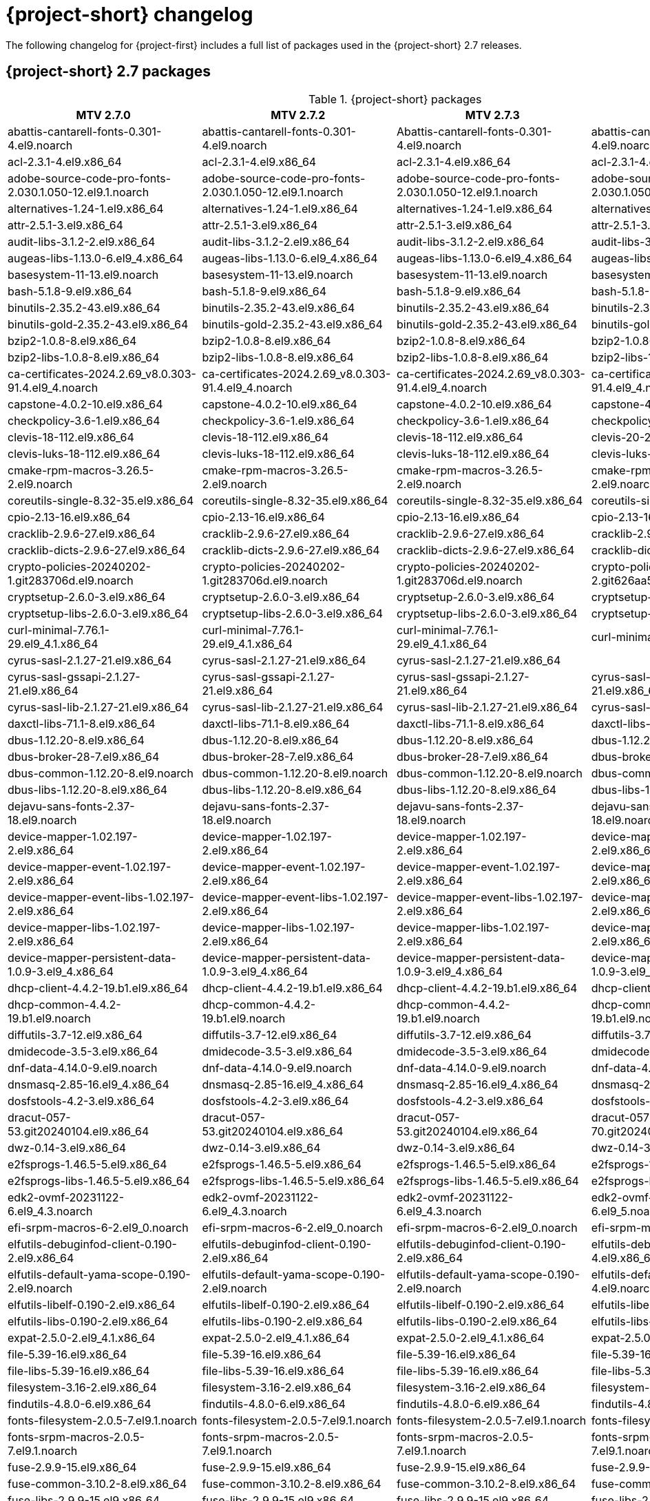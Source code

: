 // Module included in the following assemblies:
//
// * documentation/doc-Release_notes/master.adoc

:_content-type: PROCEDURE
[id="mtv-changelog-2-7_{context}"]
= {project-short} changelog

The following changelog for {project-first} includes a full list of packages used in the {project-short} 2.7 releases.

[id="mtv-container-packages_{context}"]
== {project-short} 2.7 packages

.{project-short} packages
[width="100%",cols="26%,25%,25%,24%",options="header",]
|===
|MTV 2.7.0
|MTV 2.7.2
|MTV 2.7.3
|MTV 2.7.4

|abattis-cantarell-fonts-0.301-4.el9.noarch
|abattis-cantarell-fonts-0.301-4.el9.noarch
|Abattis-cantarell-fonts-0.301-4.el9.noarch
|abattis-cantarell-fonts-0.301-4.el9.noarch

|acl-2.3.1-4.el9.x86_64
|acl-2.3.1-4.el9.x86_64
|acl-2.3.1-4.el9.x86_64
|acl-2.3.1-4.el9.x86_64

|adobe-source-code-pro-fonts-2.030.1.050-12.el9.1.noarch
|adobe-source-code-pro-fonts-2.030.1.050-12.el9.1.noarch
|adobe-source-code-pro-fonts-2.030.1.050-12.el9.1.noarch
|adobe-source-code-pro-fonts-2.030.1.050-12.el9.1.noarch

|alternatives-1.24-1.el9.x86_64
|alternatives-1.24-1.el9.x86_64
|alternatives-1.24-1.el9.x86_64
|alternatives-1.24-1.el9_5.1.x86_64

|attr-2.5.1-3.el9.x86_64
|attr-2.5.1-3.el9.x86_64
|attr-2.5.1-3.el9.x86_64
|attr-2.5.1-3.el9.x86_64

|audit-libs-3.1.2-2.el9.x86_64
|audit-libs-3.1.2-2.el9.x86_64
|audit-libs-3.1.2-2.el9.x86_64
|audit-libs-3.1.5-1.el9.x86_64

|augeas-libs-1.13.0-6.el9_4.x86_64
|augeas-libs-1.13.0-6.el9_4.x86_64
|augeas-libs-1.13.0-6.el9_4.x86_64
|augeas-libs-1.13.0-6.el9.x86_64

|basesystem-11-13.el9.noarch
|basesystem-11-13.el9.noarch
|basesystem-11-13.el9.noarch
|basesystem-11-13.el9.noarch

|bash-5.1.8-9.el9.x86_64
|bash-5.1.8-9.el9.x86_64
|bash-5.1.8-9.el9.x86_64
|bash-5.1.8-9.el9.x86_64

|binutils-2.35.2-43.el9.x86_64
|binutils-2.35.2-43.el9.x86_64
|binutils-2.35.2-43.el9.x86_64
|binutils-2.35.2-54.el9.x86_64

|binutils-gold-2.35.2-43.el9.x86_64
|binutils-gold-2.35.2-43.el9.x86_64
|binutils-gold-2.35.2-43.el9.x86_64
|binutils-gold-2.35.2-54.el9.x86_64

|bzip2-1.0.8-8.el9.x86_64
|bzip2-1.0.8-8.el9.x86_64
|bzip2-1.0.8-8.el9.x86_64
|bzip2-1.0.8-8.el9.x86_64

|bzip2-libs-1.0.8-8.el9.x86_64
|bzip2-libs-1.0.8-8.el9.x86_64
|bzip2-libs-1.0.8-8.el9.x86_64
|bzip2-libs-1.0.8-8.el9.x86_64

|ca-certificates-2024.2.69_v8.0.303-91.4.el9_4.noarch
|ca-certificates-2024.2.69_v8.0.303-91.4.el9_4.noarch
|ca-certificates-2024.2.69_v8.0.303-91.4.el9_4.noarch
|ca-certificates-2024.2.69_v8.0.303-91.4.el9_4.noarch

|capstone-4.0.2-10.el9.x86_64
|capstone-4.0.2-10.el9.x86_64
|capstone-4.0.2-10.el9.x86_64
|capstone-4.0.2-10.el9.x86_64

|checkpolicy-3.6-1.el9.x86_64
|checkpolicy-3.6-1.el9.x86_64
|checkpolicy-3.6-1.el9.x86_64
|checkpolicy-3.6-1.el9.x86_64

|clevis-18-112.el9.x86_64
|clevis-18-112.el9.x86_64
|clevis-18-112.el9.x86_64
|clevis-20-200.el9.x86_64

|clevis-luks-18-112.el9.x86_64
|clevis-luks-18-112.el9.x86_64
|clevis-luks-18-112.el9.x86_64
|clevis-luks-20-200.el9.x86_64

|cmake-rpm-macros-3.26.5-2.el9.noarch
|cmake-rpm-macros-3.26.5-2.el9.noarch
|cmake-rpm-macros-3.26.5-2.el9.noarch
|cmake-rpm-macros-3.26.5-2.el9.noarch

|coreutils-single-8.32-35.el9.x86_64
|coreutils-single-8.32-35.el9.x86_64
|coreutils-single-8.32-35.el9.x86_64
|coreutils-single-8.32-36.el9.x86_64

|cpio-2.13-16.el9.x86_64
|cpio-2.13-16.el9.x86_64
|cpio-2.13-16.el9.x86_64
|cpio-2.13-16.el9.x86_64

|cracklib-2.9.6-27.el9.x86_64
|cracklib-2.9.6-27.el9.x86_64
|cracklib-2.9.6-27.el9.x86_64
|cracklib-2.9.6-27.el9.x86_64

|cracklib-dicts-2.9.6-27.el9.x86_64
|cracklib-dicts-2.9.6-27.el9.x86_64
|cracklib-dicts-2.9.6-27.el9.x86_64
|cracklib-dicts-2.9.6-27.el9.x86_64

|crypto-policies-20240202-1.git283706d.el9.noarch
|crypto-policies-20240202-1.git283706d.el9.noarch
|crypto-policies-20240202-1.git283706d.el9.noarch
|crypto-policies-20240828-2.git626aa59.el9_5.noarch

|cryptsetup-2.6.0-3.el9.x86_64
|cryptsetup-2.6.0-3.el9.x86_64
|cryptsetup-2.6.0-3.el9.x86_64
|cryptsetup-2.7.2-3.el9_5.x86_64

|cryptsetup-libs-2.6.0-3.el9.x86_64
|cryptsetup-libs-2.6.0-3.el9.x86_64
|cryptsetup-libs-2.6.0-3.el9.x86_64
|cryptsetup-libs-2.7.2-3.el9_5.x86_64

|curl-minimal-7.76.1-29.el9_4.1.x86_64
|curl-minimal-7.76.1-29.el9_4.1.x86_64
|curl-minimal-7.76.1-29.el9_4.1.x86_64
|curl-minimal-7.76.1-31.el9.x86_64

|cyrus-sasl-2.1.27-21.el9.x86_64
|cyrus-sasl-2.1.27-21.el9.x86_64
|cyrus-sasl-2.1.27-21.el9.x86_64
|

|cyrus-sasl-gssapi-2.1.27-21.el9.x86_64
|cyrus-sasl-gssapi-2.1.27-21.el9.x86_64
|cyrus-sasl-gssapi-2.1.27-21.el9.x86_64
|cyrus-sasl-gssapi-2.1.27-21.el9.x86_64

|cyrus-sasl-lib-2.1.27-21.el9.x86_64
|cyrus-sasl-lib-2.1.27-21.el9.x86_64
|cyrus-sasl-lib-2.1.27-21.el9.x86_64
|cyrus-sasl-lib-2.1.27-21.el9.x86_64

|daxctl-libs-71.1-8.el9.x86_64
|daxctl-libs-71.1-8.el9.x86_64
|daxctl-libs-71.1-8.el9.x86_64
|daxctl-libs-78-2.el9.x86_64

|dbus-1.12.20-8.el9.x86_64
|dbus-1.12.20-8.el9.x86_64
|dbus-1.12.20-8.el9.x86_64
|dbus-1.12.20-8.el9.x86_64

|dbus-broker-28-7.el9.x86_64
|dbus-broker-28-7.el9.x86_64
|dbus-broker-28-7.el9.x86_64
|dbus-broker-28-7.el9.x86_64

|dbus-common-1.12.20-8.el9.noarch
|dbus-common-1.12.20-8.el9.noarch
|dbus-common-1.12.20-8.el9.noarch
|dbus-common-1.12.20-8.el9.noarch

|dbus-libs-1.12.20-8.el9.x86_64
|dbus-libs-1.12.20-8.el9.x86_64
|dbus-libs-1.12.20-8.el9.x86_64
|dbus-libs-1.12.20-8.el9.x86_64

|dejavu-sans-fonts-2.37-18.el9.noarch
|dejavu-sans-fonts-2.37-18.el9.noarch
|dejavu-sans-fonts-2.37-18.el9.noarch
|dejavu-sans-fonts-2.37-18.el9.noarch

|device-mapper-1.02.197-2.el9.x86_64
|device-mapper-1.02.197-2.el9.x86_64
|device-mapper-1.02.197-2.el9.x86_64
|device-mapper-1.02.198-2.el9.x86_64

|device-mapper-event-1.02.197-2.el9.x86_64
|device-mapper-event-1.02.197-2.el9.x86_64
|device-mapper-event-1.02.197-2.el9.x86_64
|device-mapper-event-1.02.198-2.el9.x86_64

|device-mapper-event-libs-1.02.197-2.el9.x86_64
|device-mapper-event-libs-1.02.197-2.el9.x86_64
|device-mapper-event-libs-1.02.197-2.el9.x86_64
|device-mapper-event-libs-1.02.198-2.el9.x86_64

|device-mapper-libs-1.02.197-2.el9.x86_64
|device-mapper-libs-1.02.197-2.el9.x86_64
|device-mapper-libs-1.02.197-2.el9.x86_64
|device-mapper-libs-1.02.198-2.el9.x86_64

|device-mapper-persistent-data-1.0.9-3.el9_4.x86_64
|device-mapper-persistent-data-1.0.9-3.el9_4.x86_64
|device-mapper-persistent-data-1.0.9-3.el9_4.x86_64
|device-mapper-persistent-data-1.0.9-3.el9_4.x86_64

|dhcp-client-4.4.2-19.b1.el9.x86_64
|dhcp-client-4.4.2-19.b1.el9.x86_64
|dhcp-client-4.4.2-19.b1.el9.x86_64
|dhcp-client-4.4.2-19.b1.el9.x86_64

|dhcp-common-4.4.2-19.b1.el9.noarch
|dhcp-common-4.4.2-19.b1.el9.noarch
|dhcp-common-4.4.2-19.b1.el9.noarch
|dhcp-common-4.4.2-19.b1.el9.noarch

|diffutils-3.7-12.el9.x86_64
|diffutils-3.7-12.el9.x86_64
|diffutils-3.7-12.el9.x86_64
|diffutils-3.7-12.el9.x86_64

|dmidecode-3.5-3.el9.x86_64
|dmidecode-3.5-3.el9.x86_64
|dmidecode-3.5-3.el9.x86_64
|dmidecode-3.6-1.el9.x86_64

|dnf-data-4.14.0-9.el9.noarch
|dnf-data-4.14.0-9.el9.noarch
|dnf-data-4.14.0-9.el9.noarch
|dnf-data-4.14.0-17.el9.noarch

|dnsmasq-2.85-16.el9_4.x86_64
|dnsmasq-2.85-16.el9_4.x86_64
|dnsmasq-2.85-16.el9_4.x86_64
|dnsmasq-2.85-16.el9_4.x86_64

|dosfstools-4.2-3.el9.x86_64
|dosfstools-4.2-3.el9.x86_64
|dosfstools-4.2-3.el9.x86_64
|dosfstools-4.2-3.el9.x86_64

|dracut-057-53.git20240104.el9.x86_64
|dracut-057-53.git20240104.el9.x86_64
|dracut-057-53.git20240104.el9.x86_64
|dracut-057-70.git20240819.el9.x86_64

|dwz-0.14-3.el9.x86_64
|dwz-0.14-3.el9.x86_64
|dwz-0.14-3.el9.x86_64
|dwz-0.14-3.el9.x86_64

|e2fsprogs-1.46.5-5.el9.x86_64
|e2fsprogs-1.46.5-5.el9.x86_64
|e2fsprogs-1.46.5-5.el9.x86_64
|e2fsprogs-1.46.5-5.el9.x86_64

|e2fsprogs-libs-1.46.5-5.el9.x86_64
|e2fsprogs-libs-1.46.5-5.el9.x86_64
|e2fsprogs-libs-1.46.5-5.el9.x86_64
|e2fsprogs-libs-1.46.5-5.el9.x86_64

|edk2-ovmf-20231122-6.el9_4.3.noarch
|edk2-ovmf-20231122-6.el9_4.3.noarch
|edk2-ovmf-20231122-6.el9_4.3.noarch
|edk2-ovmf-20240524-6.el9_5.noarch

|efi-srpm-macros-6-2.el9_0.noarch
|efi-srpm-macros-6-2.el9_0.noarch
|efi-srpm-macros-6-2.el9_0.noarch
|efi-srpm-macros-6-2.el9_0.noarch

|elfutils-debuginfod-client-0.190-2.el9.x86_64
|elfutils-debuginfod-client-0.190-2.el9.x86_64
|elfutils-debuginfod-client-0.190-2.el9.x86_64
|elfutils-debuginfod-client-0.191-4.el9.x86_64

|elfutils-default-yama-scope-0.190-2.el9.noarch
|elfutils-default-yama-scope-0.190-2.el9.noarch
|elfutils-default-yama-scope-0.190-2.el9.noarch
|elfutils-default-yama-scope-0.191-4.el9.noarch

|elfutils-libelf-0.190-2.el9.x86_64
|elfutils-libelf-0.190-2.el9.x86_64
|elfutils-libelf-0.190-2.el9.x86_64
|elfutils-libelf-0.191-4.el9.x86_64

|elfutils-libs-0.190-2.el9.x86_64
|elfutils-libs-0.190-2.el9.x86_64
|elfutils-libs-0.190-2.el9.x86_64
|elfutils-libs-0.191-4.el9.x86_64

|expat-2.5.0-2.el9_4.1.x86_64
|expat-2.5.0-2.el9_4.1.x86_64
|expat-2.5.0-2.el9_4.1.x86_64
|expat-2.5.0-3.el9_5.1.x86_64

|file-5.39-16.el9.x86_64
|file-5.39-16.el9.x86_64
|file-5.39-16.el9.x86_64
|file-5.39-16.el9.x86_64

|file-libs-5.39-16.el9.x86_64
|file-libs-5.39-16.el9.x86_64
|file-libs-5.39-16.el9.x86_64
|file-libs-5.39-16.el9.x86_64

|filesystem-3.16-2.el9.x86_64
|filesystem-3.16-2.el9.x86_64
|filesystem-3.16-2.el9.x86_64
|filesystem-3.16-5.el9.x86_64

|findutils-4.8.0-6.el9.x86_64
|findutils-4.8.0-6.el9.x86_64
|findutils-4.8.0-6.el9.x86_64
|findutils-4.8.0-7.el9.x86_64

|fonts-filesystem-2.0.5-7.el9.1.noarch
|fonts-filesystem-2.0.5-7.el9.1.noarch
|fonts-filesystem-2.0.5-7.el9.1.noarch
|fonts-filesystem-2.0.5-7.el9.1.noarch

|fonts-srpm-macros-2.0.5-7.el9.1.noarch
|fonts-srpm-macros-2.0.5-7.el9.1.noarch
|fonts-srpm-macros-2.0.5-7.el9.1.noarch
|fonts-srpm-macros-2.0.5-7.el9.1.noarch

|fuse-2.9.9-15.el9.x86_64
|fuse-2.9.9-15.el9.x86_64
|fuse-2.9.9-15.el9.x86_64
|fuse-2.9.9-16.el9.x86_64

|fuse-common-3.10.2-8.el9.x86_64
|fuse-common-3.10.2-8.el9.x86_64
|fuse-common-3.10.2-8.el9.x86_64
|fuse-common-3.10.2-9.el9.x86_64

|fuse-libs-2.9.9-15.el9.x86_64
|fuse-libs-2.9.9-15.el9.x86_64
|fuse-libs-2.9.9-15.el9.x86_64
|fuse-libs-2.9.9-16.el9.x86_64

|gawk-5.1.0-6.el9.x86_64
|gawk-5.1.0-6.el9.x86_64
|gawk-5.1.0-6.el9.x86_64
|gawk-5.1.0-6.el9.x86_64

|gdbm-libs-1.19-4.el9.x86_64
|gdbm-libs-1.19-4.el9.x86_64
|gdbm-libs-1.19-4.el9.x86_64
|gdbm-libs-1.23-1.el9.x86_64

|gdisk-1.0.7-5.el9.x86_64
|gdisk-1.0.7-5.el9.x86_64
|gdisk-1.0.7-5.el9.x86_64
|gdisk-1.0.7-5.el9.x86_64

|geolite2-city-20191217-6.el9.noarch
|geolite2-city-20191217-6.el9.noarch
|geolite2-city-20191217-6.el9.noarch
|geolite2-city-20191217-6.el9.noarch

|geolite2-country-20191217-6.el9.noarch
|geolite2-country-20191217-6.el9.noarch
|geolite2-country-20191217-6.el9.noarch
|geolite2-country-20191217-6.el9.noarch

|gettext-0.21-8.el9.x86_64
|gettext-0.21-8.el9.x86_64
|gettext-0.21-8.el9.x86_64
|gettext-0.21-8.el9.x86_64

|gettext-libs-0.21-8.el9.x86_64
|gettext-libs-0.21-8.el9.x86_64
|gettext-libs-0.21-8.el9.x86_64
|gettext-libs-0.21-8.el9.x86_64

|ghc-srpm-macros-1.5.0-6.el9.noarch
|ghc-srpm-macros-1.5.0-6.el9.noarch
|ghc-srpm-macros-1.5.0-6.el9.noarch
|ghc-srpm-macros-1.5.0-6.el9.noarch

|glib-networking-2.68.3-3.el9.x86_64
|glib-networking-2.68.3-3.el9.x86_64
|glib-networking-2.68.3-3.el9.x86_64
|glib-networking-2.68.3-3.el9.x86_64

|glib2-2.68.4-14.el9_4.1.x86_64
|glib2-2.68.4-14.el9_4.1.x86_64
|glib2-2.68.4-14.el9_4.1.x86_64
|glib2-2.68.4-14.el9_4.1.x86_64

|glibc-2.34-100.el9_4.3.x86_64
|glibc-2.34-100.el9_4.4.x86_64
|glibc-2.34-100.el9_4.4.x86_64
|glibc-2.34-125.el9_5.1.x86_64

|glibc-common-2.34-100.el9_4.3.x86_64
|glibc-common-2.34-100.el9_4.4.x86_64
|glibc-common-2.34-100.el9_4.4.x86_64
|glibc-common-2.34-125.el9_5.1.x86_64

|glibc-gconv-extra-2.34-100.el9_4.3.x86_64
|glibc-gconv-extra-2.34-100.el9_4.4.x86_64
|glibc-gconv-extra-2.34-100.el9_4.4.x86_64
|glibc-gconv-extra-2.34-125.el9_5.1.x86_64

|
|glibc-langpack-en-2.34-100.el9_4.4.x86_64
|glibc-langpack-en-2.34-100.el9_4.4.x86_64
|glibc-langpack-en-2.34-125.el9_5.1.x86_64

|glibc-minimal-langpack-2.34-100.el9_4.3.x86_64
|glibc-minimal-langpack-2.34-100.el9_4.4.x86_64
|glibc-minimal-langpack-2.34-100.el9_4.4.x86_64
|glibc-minimal-langpack-2.34-125.el9_5.1.x86_64

|gmp-6.2.0-13.el9.x86_64
|gmp-6.2.0-13.el9.x86_64
|gmp-6.2.0-13.el9.x86_64
|gmp-6.2.0-13.el9.x86_64

|gnupg2-2.3.3-4.el9.x86_64
|gnupg2-2.3.3-4.el9.x86_64
|gnupg2-2.3.3-4.el9.x86_64
|gnupg2-2.3.3-4.el9.x86_64

|gnutls-3.8.3-4.el9_4.x86_64
|gnutls-3.8.3-4.el9_4.x86_64
|gnutls-3.8.3-4.el9_4.x86_64
|gnutls-3.8.3-4.el9_4.x86_64

|gnutls-dane-3.8.3-4.el9_4.x86_64
|gnutls-dane-3.8.3-4.el9_4.x86_64
|gnutls-dane-3.8.3-4.el9_4.x86_64
|gnutls-dane-3.8.3-4.el9_4.x86_64

|gnutls-utils-3.8.3-4.el9_4.x86_64
|gnutls-utils-3.8.3-4.el9_4.x86_64
|gnutls-utils-3.8.3-4.el9_4.x86_64
|gnutls-utils-3.8.3-4.el9_4.x86_64

|go-srpm-macros-3.2.0-3.el9.noarch
|go-srpm-macros-3.2.0-3.el9.noarch
|go-srpm-macros-3.2.0-3.el9.noarch
|go-srpm-macros-3.6.0-3.el9.noarch

|gobject-introspection-1.68.0-11.el9.x86_64
|gobject-introspection-1.68.0-11.el9.x86_64
|gobject-introspection-1.68.0-11.el9.x86_64
|gobject-introspection-1.68.0-11.el9.x86_64

|gpg-pubkey-5a6340b3-6229229e
|gpg-pubkey-5a6340b3-6229229e
|gpg-pubkey-5a6340b3-6229229e
|gpg-pubkey-5a6340b3-6229229e

|gpg-pubkey-fd431d51-4ae0493b
|gpg-pubkey-fd431d51-4ae0493b
|gpg-pubkey-fd431d51-4ae0493b
|gpg-pubkey-fd431d51-4ae0493b

|gpgme-1.15.1-6.el9.x86_64
|gpgme-1.15.1-6.el9.x86_64
|gpgme-1.15.1-6.el9.x86_64
|gpgme-1.15.1-6.el9.x86_64

|grep-3.6-5.el9.x86_64
|grep-3.6-5.el9.x86_64
|grep-3.6-5.el9.x86_64
|grep-3.6-5.el9.x86_64

|groff-base-1.22.4-10.el9.x86_64
|groff-base-1.22.4-10.el9.x86_64
|groff-base-1.22.4-10.el9.x86_64
|groff-base-1.22.4-10.el9.x86_64

|gsettings-desktop-schemas-40.0-6.el9.x86_64
|gsettings-desktop-schemas-40.0-6.el9.x86_64
|gsettings-desktop-schemas-40.0-6.el9.x86_64
|gsettings-desktop-schemas-40.0-6.el9.x86_64

|gssproxy-0.8.4-6.el9.x86_64
|gssproxy-0.8.4-6.el9.x86_64
|gssproxy-0.8.4-6.el9.x86_64
|gssproxy-0.8.4-7.el9.x86_64

|guestfs-tools-1.51.6-3.el9_4.x86_64
|guestfs-tools-1.51.6-3.el9_4.x86_64
|guestfs-tools-1.51.6-3.el9_4.x86_64
|guestfs-tools-1.51.6-5.el9.x86_64

|gzip-1.12-1.el9.x86_64
|gzip-1.12-1.el9.x86_64
|gzip-1.12-1.el9.x86_64
|gzip-1.12-1.el9.x86_64

|hexedit-1.6-1.el9.x86_64
|hexedit-1.6-1.el9.x86_64
|hexedit-1.6-1.el9.x86_64
|hexedit-1.6-1.el9.x86_64

|hivex-libs-1.3.21-3.el9.x86_64
|hivex-libs-1.3.21-3.el9.x86_64
|hivex-libs-1.3.21-3.el9.x86_64
|hivex-libs-1.3.21-3.el9.x86_64

|hwdata-0.348-9.13.el9.noarch
|hwdata-0.348-9.13.el9.noarch
|hwdata-0.348-9.13.el9.noarch
|hwdata-0.348-9.15.el9.noarch

|inih-49-6.el9.x86_64
|inih-49-6.el9.x86_64
|inih-49-6.el9.x86_64
|inih-49-6.el9.x86_64

|ipcalc-1.0.0-5.el9.x86_64
|ipcalc-1.0.0-5.el9.x86_64
|ipcalc-1.0.0-5.el9.x86_64
|ipcalc-1.0.0-5.el9.x86_64

|iproute-6.2.0-6.el9_4.x86_64
|iproute-6.2.0-6.el9_4.x86_64
|iproute-6.2.0-6.el9_4.x86_64
|iproute-6.2.0-6.el9_4.x86_64

|iproute-tc-6.2.0-6.el9_4.x86_64
|iproute-tc-6.2.0-6.el9_4.x86_64
|iproute-tc-6.2.0-6.el9_4.x86_64
|iproute-tc-6.2.0-6.el9_4.x86_64

|iptables-libs-1.8.10-4.el9_4.x86_64
|iptables-libs-1.8.10-4.el9_4.x86_64
|iptables-libs-1.8.10-4.el9_4.x86_64
|iptables-libs-1.8.10-4.el9_4.x86_64

|iptables-nft-1.8.10-4.el9_4.x86_64
|iptables-nft-1.8.10-4.el9_4.x86_64
|iptables-nft-1.8.10-4.el9_4.x86_64
|iptables-nft-1.8.10-4.el9_4.x86_64

|iputils-20210202-9.el9.x86_64
|iputils-20210202-9.el9.x86_64
|iputils-20210202-9.el9.x86_64
|iputils-20210202-9.el9_4.1.x86_64

|ipxe-roms-qemu-20200823-9.git4bd064de.el9.noarch
|ipxe-roms-qemu-20200823-9.git4bd064de.el9.noarch
|ipxe-roms-qemu-20200823-9.git4bd064de.el9.noarch
|ipxe-roms-qemu-20200823-9.git4bd064de.el9.noarch

|jansson-2.14-1.el9.x86_64
|jansson-2.14-1.el9.x86_64
|jansson-2.14-1.el9.x86_64
|jansson-2.14-1.el9.x86_64

|jose-11-3.el9.x86_64
|jose-11-3.el9.x86_64
|jose-11-3.el9.x86_64
|jose-14-1.el9.x86_64

|jq-1.6-16.el9.x86_64
|jq-1.6-16.el9.x86_64
|jq-1.6-16.el9.x86_64
|jq-1.6-17.el9.x86_64

|json-c-0.14-11.el9.x86_64
|json-c-0.14-11.el9.x86_64
|json-c-0.14-11.el9.x86_64
|json-c-0.14-11.el9.x86_64

|json-glib-1.6.6-1.el9.x86_64
|json-glib-1.6.6-1.el9.x86_64
|json-glib-1.6.6-1.el9.x86_64
|json-glib-1.6.6-1.el9.x86_64

|kbd-2.4.0-9.el9.x86_64
|kbd-2.4.0-9.el9.x86_64
|kbd-2.4.0-9.el9.x86_64
|kbd-2.4.0-10.el9.x86_64

|kbd-legacy-2.4.0-9.el9.noarch
|kbd-legacy-2.4.0-9.el9.noarch
|kbd-legacy-2.4.0-9.el9.noarch
|kbd-legacy-2.4.0-10.el9.noarch

|kbd-misc-2.4.0-9.el9.noarch
|kbd-misc-2.4.0-9.el9.noarch
|kbd-misc-2.4.0-9.el9.noarch
|kbd-misc-2.4.0-10.el9.noarch

|kernel-core-5.14.0-427.35.1.el9_4.x86_64
|kernel-core-5.14.0-427.37.1.el9_4.x86_64
|kernel-core-5.14.0-427.40.1.el9_4.x86_64
|kernel-core-5.14.0-503.14.1.el9_5.x86_64

|kernel-modules-core-5.14.0-427.35.1.el9_4.x86_64
|kernel-modules-core-5.14.0-427.37.1.el9_4.x86_64
|kernel-modules-core-5.14.0-427.40.1.el9_4.x86_64
|kernel-modules-core-5.14.0-503.14.1.el9_5.x86_64

|kernel-srpm-macros-1.0-13.el9.noarch
|kernel-srpm-macros-1.0-13.el9.noarch
|kernel-srpm-macros-1.0-13.el9.noarch
|kernel-srpm-macros-1.0-13.el9.noarch

|keyutils-1.6.3-1.el9.x86_64
|keyutils-1.6.3-1.el9.x86_64
|keyutils-1.6.3-1.el9.x86_64
|keyutils-1.6.3-1.el9.x86_64

|keyutils-libs-1.6.3-1.el9.x86_64
|keyutils-libs-1.6.3-1.el9.x86_64
|keyutils-libs-1.6.3-1.el9.x86_64
|keyutils-libs-1.6.3-1.el9.x86_64

|kmod-28-9.el9.x86_64
|kmod-28-9.el9.x86_64
|kmod-28-9.el9.x86_64
|kmod-28-10.el9.x86_64

|kmod-libs-28-9.el9.x86_64
|kmod-libs-28-9.el9.x86_64
|kmod-libs-28-9.el9.x86_64
|kmod-libs-28-10.el9.x86_64

|kpartx-0.8.7-27.el9.x86_64
|kpartx-0.8.7-27.el9.x86_64
|kpartx-0.8.7-27.el9.x86_64
|kpartx-0.8.7-32.el9.x86_64

|krb5-libs-1.21.1-2.el9_4.x86_64
|krb5-libs-1.21.1-2.el9_4.x86_64
|krb5-libs-1.21.1-2.el9_4.x86_64
|krb5-libs-1.21.1-4.el9_5.x86_64

|langpacks-core-en-3.0-16.el9.noarch
|langpacks-core-en-3.0-16.el9.noarch
|langpacks-core-en-3.0-16.el9.noarch
|langpacks-core-en-3.0-16.el9.noarch

|langpacks-core-font-en-3.0-16.el9.noarch
|langpacks-core-font-en-3.0-16.el9.noarch
|langpacks-core-font-en-3.0-16.el9.noarch
|langpacks-core-font-en-3.0-16.el9.noarch

|langpacks-en-3.0-16.el9.noarch
|langpacks-en-3.0-16.el9.noarch
|langpacks-en-3.0-16.el9.noarch
|langpacks-en-3.0-16.el9.noarch

|less-590-4.el9_4.x86_64
|less-590-4.el9_4.x86_64
|less-590-4.el9_4.x86_64
|less-590-5.el9.x86_64

|libacl-2.3.1-4.el9.x86_64
|libacl-2.3.1-4.el9.x86_64
|libacl-2.3.1-4.el9.x86_64
|libacl-2.3.1-4.el9.x86_64

|libaio-0.3.111-13.el9.x86_64
|libaio-0.3.111-13.el9.x86_64
|libaio-0.3.111-13.el9.x86_64
|libaio-0.3.111-13.el9.x86_64

|libarchive-3.5.3-4.el9.x86_64
|libarchive-3.5.3-4.el9.x86_64
|libarchive-3.5.3-4.el9.x86_64
|libarchive-3.5.3-4.el9.x86_64

|libassuan-2.5.5-3.el9.x86_64
|libassuan-2.5.5-3.el9.x86_64
|libassuan-2.5.5-3.el9.x86_64
|libassuan-2.5.5-3.el9.x86_64

|libatomic-11.4.1-3.el9.x86_64
|libatomic-11.4.1-3.el9.x86_64
|libatomic-11.4.1-3.el9.x86_64
|libatomic-11.5.0-2.el9.x86_64

|libattr-2.5.1-3.el9.x86_64
|libattr-2.5.1-3.el9.x86_64
|libattr-2.5.1-3.el9.x86_64
|libattr-2.5.1-3.el9.x86_64

|libbasicobjects-0.1.1-53.el9.x86_64
|libbasicobjects-0.1.1-53.el9.x86_64
|libbasicobjects-0.1.1-53.el9.x86_64
|libbasicobjects-0.1.1-53.el9.x86_64

|libblkid-2.37.4-18.el9.x86_64
|libblkid-2.37.4-18.el9.x86_64
|libblkid-2.37.4-18.el9.x86_64
|libblkid-2.37.4-20.el9.x86_64

|libbpf-1.3.0-2.el9.x86_64
|libbpf-1.3.0-2.el9.x86_64
|libbpf-1.3.0-2.el9.x86_64
|libbpf-1.4.0-1.el9.x86_64

|libbrotli-1.0.9-6.el9.x86_64
|libbrotli-1.0.9-6.el9.x86_64
|libbrotli-1.0.9-6.el9.x86_64
|libbrotli-1.0.9-6.el9.x86_64

|libcap-2.48-9.el9_2.x86_64
|libcap-2.48-9.el9_2.x86_64
|libcap-2.48-9.el9_2.x86_64
|libcap-2.48-9.el9_2.x86_64

|libcap-ng-0.8.2-7.el9.x86_64
|libcap-ng-0.8.2-7.el9.x86_64
|libcap-ng-0.8.2-7.el9.x86_64
|libcap-ng-0.8.2-7.el9.x86_64

|libcbor-0.7.0-5.el9.x86_64
|libcbor-0.7.0-5.el9.x86_64
|libcbor-0.7.0-5.el9.x86_64
|libcbor-0.7.0-5.el9.x86_64

|libcollection-0.7.0-53.el9.x86_64
|libcollection-0.7.0-53.el9.x86_64
|libcollection-0.7.0-53.el9.x86_64
|libcollection-0.7.0-53.el9.x86_64

|libcom_err-1.46.5-5.el9.x86_64
|libcom_err-1.46.5-5.el9.x86_64
|libcom_err-1.46.5-5.el9.x86_64
|libcom_err-1.46.5-5.el9.x86_64

|libconfig-1.7.2-9.el9.x86_64
|libconfig-1.7.2-9.el9.x86_64
|libconfig-1.7.2-9.el9.x86_64
|libconfig-1.7.2-9.el9.x86_64

|libcurl-minimal-7.76.1-29.el9_4.1.x86_64
|libcurl-minimal-7.76.1-29.el9_4.1.x86_64
|libcurl-minimal-7.76.1-29.el9_4.1.x86_64
|libcurl-minimal-7.76.1-31.el9.x86_64

|libdb-5.3.28-53.el9.x86_64
|libdb-5.3.28-53.el9.x86_64
|libdb-5.3.28-53.el9.x86_64
|libdb-5.3.28-54.el9.x86_64

|libdnf-0.69.0-8.el9_4.1.x86_64
|libdnf-0.69.0-8.el9_4.1.x86_64
|libdnf-0.69.0-8.el9_4.1.x86_64
|libdnf-0.69.0-12.el9.x86_64

|libeconf-0.4.1-3.el9_2.x86_64
|libeconf-0.4.1-3.el9_2.x86_64
|libeconf-0.4.1-3.el9_2.x86_64
|libeconf-0.4.1-4.el9.x86_64

|libedit-3.1-38.20210216cvs.el9.x86_64
|libedit-3.1-38.20210216cvs.el9.x86_64
|libedit-3.1-38.20210216cvs.el9.x86_64
|libedit-3.1-38.20210216cvs.el9.x86_64

|libev-4.33-5.el9.x86_64
|libev-4.33-5.el9.x86_64
|libev-4.33-5.el9.x86_64
|libev-4.33-5.el9.x86_64

|libevent-2.1.12-8.el9_4.x86_64
|libevent-2.1.12-8.el9_4.x86_64
|libevent-2.1.12-8.el9_4.x86_64
|libevent-2.1.12-8.el9_4.x86_64

|libfdisk-2.37.4-18.el9.x86_64
|libfdisk-2.37.4-18.el9.x86_64
|libfdisk-2.37.4-18.el9.x86_64
|libfdisk-2.37.4-20.el9.x86_64

|libfdt-1.6.0-7.el9.x86_64
|libfdt-1.6.0-7.el9.x86_64
|libfdt-1.6.0-7.el9.x86_64
|libfdt-1.6.0-7.el9.x86_64

|libffi-3.4.2-8.el9.x86_64
|libffi-3.4.2-8.el9.x86_64
|libffi-3.4.2-8.el9.x86_64
|libffi-3.4.2-8.el9.x86_64

|libfido2-1.13.0-2.el9.x86_64
|libfido2-1.13.0-2.el9.x86_64
|libfido2-1.13.0-2.el9.x86_64
|libfido2-1.13.0-2.el9.x86_64

|libgcc-11.4.1-3.el9.x86_64
|libgcc-11.4.1-3.el9.x86_64
|libgcc-11.4.1-3.el9.x86_64
|libgcc-11.5.0-2.el9.x86_64

|libgcrypt-1.10.0-10.el9_2.x86_64
|libgcrypt-1.10.0-10.el9_2.x86_64
|libgcrypt-1.10.0-10.el9_2.x86_64
|libgcrypt-1.10.0-11.el9.x86_64

|libgomp-11.4.1-3.el9.x86_64
|libgomp-11.4.1-3.el9.x86_64
|libgomp-11.4.1-3.el9.x86_64
|libgomp-11.5.0-2.el9.x86_64

|libgpg-error-1.42-5.el9.x86_64
|libgpg-error-1.42-5.el9.x86_64
|libgpg-error-1.42-5.el9.x86_64
|libgpg-error-1.42-5.el9.x86_64

|libguestfs-1.50.1-8.el9_4.x86_64
|libguestfs-1.50.1-8.el9_4.x86_64
|libguestfs-1.50.1-8.el9_4.x86_64
|libguestfs-1.50.2-1.el9.x86_64

|libguestfs-appliance-1.50.1-8.el9_4.x86_64
|libguestfs-appliance-1.50.1-8.el9_4.x86_64
|libguestfs-appliance-1.50.1-8.el9_4.x86_64
|libguestfs-appliance-1.50.2-1.el9.x86_64

|libguestfs-winsupport-9.3-1.el9_3.x86_64
|libguestfs-winsupport-9.3-1.el9_3.x86_64
|libguestfs-winsupport-9.3-1.el9_3.x86_64
|libguestfs-winsupport-9.3-1.el9_3.x86_64

|libguestfs-xfs-1.50.1-8.el9_4.x86_64
|libguestfs-xfs-1.50.1-8.el9_4.x86_64
|libguestfs-xfs-1.50.1-8.el9_4.x86_64
|libguestfs-xfs-1.50.2-1.el9.x86_64

|libibverbs-48.0-1.el9.x86_64
|libibverbs-48.0-1.el9.x86_64
|libibverbs-48.0-1.el9.x86_64
|libibverbs-51.0-1.el9.x86_64

|libicu-67.1-9.el9.x86_64
|libicu-67.1-9.el9.x86_64
|libicu-67.1-9.el9.x86_64
|libicu-67.1-9.el9.x86_64

|libidn2-2.3.0-7.el9.x86_64
|libidn2-2.3.0-7.el9.x86_64
|libidn2-2.3.0-7.el9.x86_64
|libidn2-2.3.0-7.el9.x86_64

|libini_config-1.3.1-53.el9.x86_64
|libini_config-1.3.1-53.el9.x86_64
|libini_config-1.3.1-53.el9.x86_64
|libini_config-1.3.1-53.el9.x86_64

|libjose-11-3.el9.x86_64
|libjose-11-3.el9.x86_64
|libjose-11-3.el9.x86_64
|libjose-14-1.el9.x86_64

|libkcapi-1.4.0-2.el9.x86_64
|libkcapi-1.4.0-2.el9.x86_64
|libkcapi-1.4.0-2.el9.x86_64
|libkcapi-1.4.0-2.el9.x86_64

|libkcapi-hmaccalc-1.4.0-2.el9.x86_64
|libkcapi-hmaccalc-1.4.0-2.el9.x86_64
|libkcapi-hmaccalc-1.4.0-2.el9.x86_64
|libkcapi-hmaccalc-1.4.0-2.el9.x86_64

|libksba-1.5.1-6.el9_1.x86_64
|libksba-1.5.1-6.el9_1.x86_64
|libksba-1.5.1-6.el9_1.x86_64
|libksba-1.5.1-7.el9.x86_64

|libluksmeta-9-12.el9.x86_64
|libluksmeta-9-12.el9.x86_64
|libluksmeta-9-12.el9.x86_64
|libluksmeta-9-12.el9.x86_64

|libmaxminddb-1.5.2-3.el9.x86_64
|libmaxminddb-1.5.2-3.el9.x86_64
|libmaxminddb-1.5.2-3.el9.x86_64
|libmaxminddb-1.5.2-4.el9.x86_64

|libmnl-1.0.4-16.el9_4.x86_64
|libmnl-1.0.4-16.el9_4.x86_64
|libmnl-1.0.4-16.el9_4.x86_64
|libmnl-1.0.4-16.el9_4.x86_64

|libmodulemd-2.13.0-2.el9.x86_64
|libmodulemd-2.13.0-2.el9.x86_64
|libmodulemd-2.13.0-2.el9.x86_64
|libmodulemd-2.13.0-2.el9.x86_64

|libmount-2.37.4-18.el9.x86_64
|libmount-2.37.4-18.el9.x86_64
|libmount-2.37.4-18.el9.x86_64
|libmount-2.37.4-20.el9.x86_64

|libnbd-1.18.1-4.el9_4.x86_64
|libnbd-1.18.1-4.el9_4.x86_64
|libnbd-1.18.1-4.el9_4.x86_64
|libnbd-1.20.2-2.el9.x86_64

|libnetfilter_conntrack-1.0.9-1.el9.x86_64
|libnetfilter_conntrack-1.0.9-1.el9.x86_64
|libnetfilter_conntrack-1.0.9-1.el9.x86_64
|libnetfilter_conntrack-1.0.9-1.el9.x86_64

|libnfnetlink-1.0.1-21.el9.x86_64
|libnfnetlink-1.0.1-21.el9.x86_64
|libnfnetlink-1.0.1-21.el9.x86_64
|libnfnetlink-1.0.1-21.el9.x86_64

|libnfsidmap-2.5.4-26.el9_4.x86_64
|libnfsidmap-2.5.4-26.el9_4.x86_64
|libnfsidmap-2.5.4-26.el9_4.x86_64
|libnfsidmap-2.5.4-27.el9.x86_64

|libnftnl-1.2.6-4.el9_4.x86_64
|libnftnl-1.2.6-4.el9_4.x86_64
|libnftnl-1.2.6-4.el9_4.x86_64
|libnftnl-1.2.6-4.el9_4.x86_64

|libnghttp2-1.43.0-5.el9_4.3.x86_64
|libnghttp2-1.43.0-5.el9_4.3.x86_64
|libnghttp2-1.43.0-5.el9_4.3.x86_64
|libnghttp2-1.43.0-6.el9.x86_64

|libnl3-3.9.0-1.el9.x86_64
|libnl3-3.9.0-1.el9.x86_64
|libnl3-3.9.0-1.el9.x86_64
|libnl3-3.9.0-1.el9.x86_64

|libosinfo-1.10.0-1.el9.x86_64
|libosinfo-1.10.0-1.el9.x86_64
|libosinfo-1.10.0-1.el9.x86_64
|libosinfo-1.10.0-1.el9.x86_64

|libpath_utils-0.2.1-53.el9.x86_64
|libpath_utils-0.2.1-53.el9.x86_64
|libpath_utils-0.2.1-53.el9.x86_64
|libpath_utils-0.2.1-53.el9.x86_64

|libpeas-1.30.0-4.el9.x86_64
|libpeas-1.30.0-4.el9.x86_64
|libpeas-1.30.0-4.el9.x86_64
|libpeas-1.30.0-4.el9.x86_64

|libpipeline-1.5.3-4.el9.x86_64
|libpipeline-1.5.3-4.el9.x86_64
|libpipeline-1.5.3-4.el9.x86_64
|libpipeline-1.5.3-4.el9.x86_64

|libpkgconf-1.7.3-10.el9.x86_64
|libpkgconf-1.7.3-10.el9.x86_64
|libpkgconf-1.7.3-10.el9.x86_64
|libpkgconf-1.7.3-10.el9.x86_64

|libpmem-1.12.1-1.el9.x86_64
|libpmem-1.12.1-1.el9.x86_64
|libpmem-1.12.1-1.el9.x86_64
|libpmem-1.12.1-1.el9.x86_64

|libpng-1.6.37-12.el9.x86_64
|libpng-1.6.37-12.el9.x86_64
|libpng-1.6.37-12.el9.x86_64
|libpng-1.6.37-12.el9.x86_64

|libproxy-0.4.15-35.el9.x86_64
|libproxy-0.4.15-35.el9.x86_64
|libproxy-0.4.15-35.el9.x86_64
|libproxy-0.4.15-35.el9.x86_64

|libproxy-webkitgtk4-0.4.15-35.el9.x86_64
|libproxy-webkitgtk4-0.4.15-35.el9.x86_64
|libproxy-webkitgtk4-0.4.15-35.el9.x86_64
|libproxy-webkitgtk4-0.4.15-35.el9.x86_64

|libpsl-0.21.1-5.el9.x86_64
|libpsl-0.21.1-5.el9.x86_64
|libpsl-0.21.1-5.el9.x86_64
|libpsl-0.21.1-5.el9.x86_64

|libpwquality-1.4.4-8.el9.x86_64
|libpwquality-1.4.4-8.el9.x86_64
|libpwquality-1.4.4-8.el9.x86_64
|libpwquality-1.4.4-8.el9.x86_64

|librdmacm-48.0-1.el9.x86_64
|librdmacm-48.0-1.el9.x86_64
|librdmacm-48.0-1.el9.x86_64
|librdmacm-51.0-1.el9.x86_64

|libref_array-0.1.5-53.el9.x86_64
|libref_array-0.1.5-53.el9.x86_64
|libref_array-0.1.5-53.el9.x86_64
|libref_array-0.1.5-53.el9.x86_64

|librepo-1.14.5-2.el9.x86_64
|librepo-1.14.5-2.el9.x86_64
|librepo-1.14.5-2.el9.x86_64
|librepo-1.14.5-2.el9.x86_64

|libreport-filesystem-2.15.2-6.el9.noarch
|libreport-filesystem-2.15.2-6.el9.noarch
|libreport-filesystem-2.15.2-6.el9.noarch
|libreport-filesystem-2.15.2-6.el9.noarch

|librhsm-0.0.3-7.el9_3.1.x86_64
|librhsm-0.0.3-7.el9_3.1.x86_64
|librhsm-0.0.3-7.el9_3.1.x86_64
|librhsm-0.0.3-9.el9.x86_64

|libseccomp-2.5.2-2.el9.x86_64
|libseccomp-2.5.2-2.el9.x86_64
|libseccomp-2.5.2-2.el9.x86_64
|libseccomp-2.5.2-2.el9.x86_64

|libselinux-3.6-1.el9.x86_64
|libselinux-3.6-1.el9.x86_64
|libselinux-3.6-1.el9.x86_64
|libselinux-3.6-1.el9.x86_64

|libselinux-utils-3.6-1.el9.x86_64
|libselinux-utils-3.6-1.el9.x86_64
|libselinux-utils-3.6-1.el9.x86_64
|libselinux-utils-3.6-1.el9.x86_64

|libsemanage-3.6-1.el9.x86_64
|libsemanage-3.6-1.el9.x86_64
|libsemanage-3.6-1.el9.x86_64
|libsemanage-3.6-1.el9.x86_64

|libsepol-3.6-1.el9.x86_64
|libsepol-3.6-1.el9.x86_64
|libsepol-3.6-1.el9.x86_64
|libsepol-3.6-1.el9.x86_64

|libsigsegv-2.13-4.el9.x86_64
|libsigsegv-2.13-4.el9.x86_64
|libsigsegv-2.13-4.el9.x86_64
|libsigsegv-2.13-4.el9.x86_64

|libslirp-4.4.0-7.el9.x86_64
|libslirp-4.4.0-7.el9.x86_64
|libslirp-4.4.0-7.el9.x86_64
|libslirp-4.4.0-8.el9.x86_64

|libsmartcols-2.37.4-18.el9.x86_64
|libsmartcols-2.37.4-18.el9.x86_64
|libsmartcols-2.37.4-18.el9.x86_64
|libsmartcols-2.37.4-20.el9.x86_64

|libsolv-0.7.24-2.el9.x86_64
|libsolv-0.7.24-2.el9.x86_64
|libsolv-0.7.24-2.el9.x86_64
|libsolv-0.7.24-3.el9.x86_64

|libsoup-2.72.0-8.el9.x86_64
|libsoup-2.72.0-8.el9.x86_64
|libsoup-2.72.0-8.el9.x86_64
|libsoup-2.72.0-8.el9_5.2.x86_64

|libss-1.46.5-5.el9.x86_64
|libss-1.46.5-5.el9.x86_64
|libss-1.46.5-5.el9.x86_64
|libss-1.46.5-5.el9.x86_64

|libssh-0.10.4-13.el9.x86_64
|libssh-0.10.4-13.el9.x86_64
|libssh-0.10.4-13.el9.x86_64
|libssh-0.10.4-13.el9.x86_64

|libssh-config-0.10.4-13.el9.noarch
|libssh-config-0.10.4-13.el9.noarch
|libssh-config-0.10.4-13.el9.noarch
|libssh-config-0.10.4-13.el9.noarch

|libstdc++-11.4.1-3.el9.x86_64
|libstdc++-11.4.1-3.el9.x86_64
|libstdc++-11.4.1-3.el9.x86_64
|libstdc++-11.5.0-2.el9.x86_64

|libtasn1-4.16.0-8.el9_1.x86_64
|libtasn1-4.16.0-8.el9_1.x86_64
|libtasn1-4.16.0-8.el9_1.x86_64
|libtasn1-4.16.0-8.el9_1.x86_64

|libtirpc-1.3.3-8.el9_4.x86_64
|libtirpc-1.3.3-8.el9_4.x86_64
|libtirpc-1.3.3-8.el9_4.x86_64
|libtirpc-1.3.3-9.el9.x86_64

|libtpms-0.9.1-3.20211126git1ff6fe1f43.el9_2.x86_64
|libtpms-0.9.1-4.20211126git1ff6fe1f43.el9_2.x86_64
|libtpms-0.9.1-4.20211126git1ff6fe1f43.el9_2.x86_64
|libtpms-0.9.1-4.20211126git1ff6fe1f43.el9_4.x86_64

|libunistring-0.9.10-15.el9.x86_64
|libunistring-0.9.10-15.el9.x86_64
|libunistring-0.9.10-15.el9.x86_64
|libunistring-0.9.10-15.el9.x86_64

|liburing-2.5-1.el9.x86_64
|liburing-2.5-1.el9.x86_64
|liburing-2.5-1.el9.x86_64
|liburing-2.5-1.el9.x86_64

|libusbx-1.0.26-1.el9.x86_64
|libusbx-1.0.26-1.el9.x86_64
|libusbx-1.0.26-1.el9.x86_64
|libusbx-1.0.26-1.el9.x86_64

|libutempter-1.2.1-6.el9.x86_64
|libutempter-1.2.1-6.el9.x86_64
|libutempter-1.2.1-6.el9.x86_64
|libutempter-1.2.1-6.el9.x86_64

|libuuid-2.37.4-18.el9.x86_64
|libuuid-2.37.4-18.el9.x86_64
|libuuid-2.37.4-18.el9.x86_64
|libuuid-2.37.4-20.el9.x86_64

|libverto-0.3.2-3.el9.x86_64
|libverto-0.3.2-3.el9.x86_64
|libverto-0.3.2-3.el9.x86_64
|libverto-0.3.2-3.el9.x86_64

|libverto-libev-0.3.2-3.el9.x86_64
|libverto-libev-0.3.2-3.el9.x86_64
|libverto-libev-0.3.2-3.el9.x86_64
|libverto-libev-0.3.2-3.el9.x86_64

|libvirt-client-10.0.0-6.7.el9_4.x86_64
|libvirt-client-10.0.0-6.7.el9_4.x86_64
|libvirt-client-10.0.0-6.7.el9_4.x86_64
|libvirt-client-10.5.0-7.el9_5.x86_64

|libvirt-daemon-common-10.0.0-6.7.el9_4.x86_64
|libvirt-daemon-common-10.0.0-6.7.el9_4.x86_64
|libvirt-daemon-common-10.0.0-6.7.el9_4.x86_64
|libvirt-daemon-common-10.5.0-7.el9_5.x86_64

|libvirt-daemon-config-network-10.0.0-6.7.el9_4.x86_64
|libvirt-daemon-config-network-10.0.0-6.7.el9_4.x86_64
|libvirt-daemon-config-network-10.0.0-6.7.el9_4.x86_64
|libvirt-daemon-config-network-10.5.0-7.el9_5.x86_64

|libvirt-daemon-driver-network-10.0.0-6.7.el9_4.x86_64
|libvirt-daemon-driver-network-10.0.0-6.7.el9_4.x86_64
|libvirt-daemon-driver-network-10.0.0-6.7.el9_4.x86_64
|libvirt-daemon-driver-network-10.5.0-7.el9_5.x86_64

|libvirt-daemon-driver-qemu-10.0.0-6.7.el9_4.x86_64
|libvirt-daemon-driver-qemu-10.0.0-6.7.el9_4.x86_64
|libvirt-daemon-driver-qemu-10.0.0-6.7.el9_4.x86_64
|libvirt-daemon-driver-qemu-10.5.0-7.el9_5.x86_64

|libvirt-daemon-driver-secret-10.0.0-6.7.el9_4.x86_64
|libvirt-daemon-driver-secret-10.0.0-6.7.el9_4.x86_64
|libvirt-daemon-driver-secret-10.0.0-6.7.el9_4.x86_64
|libvirt-daemon-driver-secret-10.5.0-7.el9_5.x86_64

|libvirt-daemon-driver-storage-core-10.0.0-6.7.el9_4.x86_64
|libvirt-daemon-driver-storage-core-10.0.0-6.7.el9_4.x86_64
|libvirt-daemon-driver-storage-core-10.0.0-6.7.el9_4.x86_64
|libvirt-daemon-driver-storage-core-10.5.0-7.el9_5.x86_64

|libvirt-daemon-log-10.0.0-6.7.el9_4.x86_64
|libvirt-daemon-log-10.0.0-6.7.el9_4.x86_64
|libvirt-daemon-log-10.0.0-6.7.el9_4.x86_64
|libvirt-daemon-log-10.5.0-7.el9_5.x86_64

|libvirt-libs-10.0.0-6.7.el9_4.x86_64
|libvirt-libs-10.0.0-6.7.el9_4.x86_64
|libvirt-libs-10.0.0-6.7.el9_4.x86_64
|libvirt-libs-10.5.0-7.el9_5.x86_64

|libxcrypt-4.4.18-3.el9.x86_64
|libxcrypt-4.4.18-3.el9.x86_64
|libxcrypt-4.4.18-3.el9.x86_64
|libxcrypt-4.4.18-3.el9.x86_64

|libxcrypt-compat-4.4.18-3.el9.x86_64
|libxcrypt-compat-4.4.18-3.el9.x86_64
|libxcrypt-compat-4.4.18-3.el9.x86_64
|libxcrypt-compat-4.4.18-3.el9.x86_64

|libxml2-2.9.13-6.el9_4.x86_64
|libxml2-2.9.13-6.el9_4.x86_64
|libxml2-2.9.13-6.el9_4.x86_64
|libxml2-2.9.13-6.el9_4.x86_64

|libxslt-1.1.34-9.el9.x86_64
|libxslt-1.1.34-9.el9.x86_64
|libxslt-1.1.34-9.el9.x86_64
|libxslt-1.1.34-9.el9.x86_64

|libyaml-0.2.5-7.el9.x86_64
|libyaml-0.2.5-7.el9.x86_64
|libyaml-0.2.5-7.el9.x86_64
|libyaml-0.2.5-7.el9.x86_64

|libzstd-1.5.1-2.el9.x86_64
|libzstd-1.5.1-2.el9.x86_64
|libzstd-1.5.1-2.el9.x86_64
|libzstd-1.5.1-2.el9.x86_64

|linux-firmware-20240716-143.2.el9_4.noarch
|linux-firmware-20240905-143.3.el9_4.noarch
|linux-firmware-20240905-143.3.el9_4.noarch
|linux-firmware-20240905-146.el9.noarch

|linux-firmware-whence-20240716-143.2.el9_4.noarch
|linux-firmware-whence-20240905-143.3.el9_4.noarch
|linux-firmware-whence-20240905-143.3.el9_4.noarch
|linux-firmware-whence-20240905-146.el9.noarch

|lsscsi-0.32-6.el9.x86_64
|lsscsi-0.32-6.el9.x86_64
|lsscsi-0.32-6.el9.x86_64
|lsscsi-0.32-6.el9.x86_64

|lua-libs-5.4.4-4.el9.x86_64
|lua-libs-5.4.4-4.el9.x86_64
|lua-libs-5.4.4-4.el9.x86_64
|lua-libs-5.4.4-4.el9.x86_64

|lua-srpm-macros-1-6.el9.noarch
|lua-srpm-macros-1-6.el9.noarch
|lua-srpm-macros-1-6.el9.noarch
|lua-srpm-macros-1-6.el9.noarch

|luksmeta-9-12.el9.x86_64
|luksmeta-9-12.el9.x86_64
|luksmeta-9-12.el9.x86_64
|luksmeta-9-12.el9.x86_64

|lvm2-2.03.23-2.el9.x86_64
|lvm2-2.03.23-2.el9.x86_64
|lvm2-2.03.23-2.el9.x86_64
|lvm2-2.03.24-2.el9.x86_64

|lvm2-libs-2.03.23-2.el9.x86_64
|lvm2-libs-2.03.23-2.el9.x86_64
|lvm2-libs-2.03.23-2.el9.x86_64
|lvm2-libs-2.03.24-2.el9.x86_64

|lz4-libs-1.9.3-5.el9.x86_64
|lz4-libs-1.9.3-5.el9.x86_64
|lz4-libs-1.9.3-5.el9.x86_64
|lz4-libs-1.9.3-5.el9.x86_64

|lzo-2.10-7.el9.x86_64
|lzo-2.10-7.el9.x86_64
|lzo-2.10-7.el9.x86_64
|lzo-2.10-7.el9.x86_64

|lzop-1.04-8.el9.x86_64
|lzop-1.04-8.el9.x86_64
|lzop-1.04-8.el9.x86_64
|lzop-1.04-8.el9.x86_64

|man-db-2.9.3-7.el9.x86_64
|man-db-2.9.3-7.el9.x86_64
|man-db-2.9.3-7.el9.x86_64
|man-db-2.9.3-7.el9.x86_64

|mdadm-4.2-14.el9_4.x86_64
|mdadm-4.2-14.el9_4.x86_64
|mdadm-4.2-14.el9_4.x86_64
|mdadm-4.3-3.el9.x86_64

|microdnf-3.9.1-3.el9.x86_64
|microdnf-3.9.1-3.el9.x86_64
|microdnf-3.9.1-3.el9.x86_64
|microdnf-3.9.1-3.el9.x86_64

|mingw-binutils-generic-2.41-3.el9.x86_64
|mingw-binutils-generic-2.41-3.el9.x86_64
|mingw-binutils-generic-2.41-3.el9.x86_64
|mingw-binutils-generic-2.41-3.el9.x86_64

|mingw-filesystem-base-148-3.el9.noarch
|mingw-filesystem-base-148-3.el9.noarch
|mingw-filesystem-base-148-3.el9.noarch
|mingw-filesystem-base-148-3.el9.noarch

|mingw32-crt-11.0.1-3.el9.noarch
|mingw32-crt-11.0.1-3.el9.noarch
|mingw32-crt-11.0.1-3.el9.noarch
|mingw32-crt-11.0.1-3.el9.noarch

|mingw32-filesystem-148-3.el9.noarch
|mingw32-filesystem-148-3.el9.noarch
|mingw32-filesystem-148-3.el9.noarch
|mingw32-filesystem-148-3.el9.noarch

|mingw32-srvany-1.1-3.el9.noarch
|mingw32-srvany-1.1-3.el9.noarch
|mingw32-srvany-1.1-3.el9.noarch
|mingw32-srvany-1.1-3.el9.noarch

|mpfr-4.1.0-7.el9.x86_64
|mpfr-4.1.0-7.el9.x86_64
|mpfr-4.1.0-7.el9.x86_64
|mpfr-4.1.0-7.el9.x86_64

|mtools-4.0.26-4.el9_0.x86_64
|mtools-4.0.26-4.el9_0.x86_64
|mtools-4.0.26-4.el9_0.x86_64
|mtools-4.0.26-4.el9_0.x86_64

|nbdkit-1.36.2-1.el9.x86_64
|nbdkit-1.36.2-1.el9.x86_64
|nbdkit-1.36.2-1.el9.x86_64
|nbdkit-1.38.3-1.el9.x86_64

|nbdkit-basic-filters-1.36.2-1.el9.x86_64
|nbdkit-basic-filters-1.36.2-1.el9.x86_64
|nbdkit-basic-filters-1.36.2-1.el9.x86_64
|nbdkit-basic-filters-1.38.3-1.el9.x86_64

|nbdkit-basic-plugins-1.36.2-1.el9.x86_64
|nbdkit-basic-plugins-1.36.2-1.el9.x86_64
|nbdkit-basic-plugins-1.36.2-1.el9.x86_64
|nbdkit-basic-plugins-1.38.3-1.el9.x86_64

|nbdkit-curl-plugin-1.36.2-1.el9.x86_64
|nbdkit-curl-plugin-1.36.2-1.el9.x86_64
|nbdkit-curl-plugin-1.36.2-1.el9.x86_64
|nbdkit-curl-plugin-1.38.3-1.el9.x86_64

|nbdkit-nbd-plugin-1.36.2-1.el9.x86_64
|nbdkit-nbd-plugin-1.36.2-1.el9.x86_64
|nbdkit-nbd-plugin-1.36.2-1.el9.x86_64
|nbdkit-nbd-plugin-1.38.3-1.el9.x86_64

|nbdkit-python-plugin-1.36.2-1.el9.x86_64
|nbdkit-python-plugin-1.36.2-1.el9.x86_64
|nbdkit-python-plugin-1.36.2-1.el9.x86_64
|nbdkit-python-plugin-1.38.3-1.el9.x86_64

|
|
|
|nbdkit-selinux-1.38.3-1.el9.noarch

|nbdkit-server-1.36.2-1.el9.x86_64
|nbdkit-server-1.36.2-1.el9.x86_64
|nbdkit-server-1.36.2-1.el9.x86_64
|nbdkit-server-1.38.3-1.el9.x86_64

|nbdkit-ssh-plugin-1.36.2-1.el9.x86_64
|nbdkit-ssh-plugin-1.36.2-1.el9.x86_64
|nbdkit-ssh-plugin-1.36.2-1.el9.x86_64
|nbdkit-ssh-plugin-1.38.3-1.el9.x86_64

|nbdkit-vddk-plugin-1.36.2-1.el9.x86_64
|nbdkit-vddk-plugin-1.36.2-1.el9.x86_64
|nbdkit-vddk-plugin-1.36.2-1.el9.x86_64
|nbdkit-vddk-plugin-1.38.3-1.el9.x86_64

|ncurses-6.2-10.20210508.el9.x86_64
|ncurses-6.2-10.20210508.el9.x86_64
|ncurses-6.2-10.20210508.el9.x86_64
|ncurses-6.2-10.20210508.el9.x86_64

|ncurses-base-6.2-10.20210508.el9.noarch
|ncurses-base-6.2-10.20210508.el9.noarch
|ncurses-base-6.2-10.20210508.el9.noarch
|ncurses-base-6.2-10.20210508.el9.noarch

|ncurses-libs-6.2-10.20210508.el9.x86_64
|ncurses-libs-6.2-10.20210508.el9.x86_64
|ncurses-libs-6.2-10.20210508.el9.x86_64
|ncurses-libs-6.2-10.20210508.el9.x86_64

|ndctl-libs-71.1-8.el9.x86_64
|ndctl-libs-71.1-8.el9.x86_64
|ndctl-libs-71.1-8.el9.x86_64
|ndctl-libs-78-2.el9.x86_64

|nettle-3.9.1-1.el9.x86_64
|nettle-3.9.1-1.el9.x86_64
|nettle-3.9.1-1.el9.x86_64
|nettle-3.9.1-1.el9.x86_64

|nfs-utils-2.5.4-26.el9_4.x86_64
|nfs-utils-2.5.4-26.el9_4.x86_64
|nfs-utils-2.5.4-26.el9_4.x86_64
|nfs-utils-2.5.4-27.el9.x86_64

|npth-1.6-8.el9.x86_64
|npth-1.6-8.el9.x86_64
|npth-1.6-8.el9.x86_64
|npth-1.6-8.el9.x86_64

|numactl-libs-2.0.16-3.el9.x86_64
|numactl-libs-2.0.16-3.el9.x86_64
|numactl-libs-2.0.16-3.el9.x86_64
|numactl-libs-2.0.18-2.el9.x86_64

|numad-0.5-37.20150602git.el9.x86_64
|numad-0.5-37.20150602git.el9.x86_64
|numad-0.5-37.20150602git.el9.x86_64
|numad-0.5-37.20150602git.el9.x86_64

|ocaml-srpm-macros-6-6.el9.noarch
|ocaml-srpm-macros-6-6.el9.noarch
|ocaml-srpm-macros-6-6.el9.noarch
|ocaml-srpm-macros-6-6.el9.noarch

|oniguruma-6.9.6-1.el9.5.x86_64
|oniguruma-6.9.6-1.el9.5.x86_64
|oniguruma-6.9.6-1.el9.5.x86_64
|oniguruma-6.9.6-1.el9.6.x86_64

|openblas-srpm-macros-2-11.el9.noarch
|openblas-srpm-macros-2-11.el9.noarch
|openblas-srpm-macros-2-11.el9.noarch
|openblas-srpm-macros-2-11.el9.noarch

|openldap-2.6.6-3.el9.x86_64
|openldap-2.6.6-3.el9.x86_64
|openldap-2.6.6-3.el9.x86_64
|openldap-2.6.6-3.el9.x86_64

|openssh-8.7p1-38.el9_4.4.x86_64
|openssh-8.7p1-38.el9_4.4.x86_64
|openssh-8.7p1-38.el9_4.4.x86_64
|openssh-8.7p1-43.el9.x86_64

|openssh-clients-8.7p1-38.el9_4.4.x86_64
|openssh-clients-8.7p1-38.el9_4.4.x86_64
|openssh-clients-8.7p1-38.el9_4.4.x86_64
|openssh-clients-8.7p1-43.el9.x86_64

|openssl-3.0.7-28.el9_4.x86_64
|openssl-3.0.7-28.el9_4.x86_64
|openssl-3.0.7-28.el9_4.x86_64
|openssl-3.2.2-6.el9_5.x86_64

|openssl-fips-provider-3.0.7-2.el9.x86_64
|openssl-fips-provider-3.0.7-2.el9.x86_64
|openssl-fips-provider-3.0.7-2.el9.x86_64
|openssl-fips-provider-3.0.7-6.el9_5.x86_64

|
|
|
|openssl-fips-provider-so-3.0.7-6.el9_5.x86_64

|openssl-libs-3.0.7-28.el9_4.x86_64
|openssl-libs-3.0.7-28.el9_4.x86_64
|openssl-libs-3.0.7-28.el9_4.x86_64
|openssl-libs-3.2.2-6.el9_5.x86_64

|osinfo-db-20231215-1.el9.noarch
|osinfo-db-20231215-1.el9.noarch
|osinfo-db-20231215-1.el9.noarch
|osinfo-db-20240701-2.el9.noarch

|osinfo-db-tools-1.10.0-1.el9.x86_64
|osinfo-db-tools-1.10.0-1.el9.x86_64
|osinfo-db-tools-1.10.0-1.el9.x86_64
|osinfo-db-tools-1.10.0-1.el9.x86_64

|p11-kit-0.25.3-2.el9.x86_64
|p11-kit-0.25.3-2.el9.x86_64
|p11-kit-0.25.3-2.el9.x86_64
|p11-kit-0.25.3-2.el9.x86_64

|p11-kit-trust-0.25.3-2.el9.x86_64
|p11-kit-trust-0.25.3-2.el9.x86_64
|p11-kit-trust-0.25.3-2.el9.x86_64
|p11-kit-trust-0.25.3-2.el9.x86_64

|pam-1.5.1-19.el9.x86_64
|pam-1.5.1-19.el9.x86_64
|pam-1.5.1-19.el9.x86_64
|pam-1.5.1-20.el9.x86_64

|parted-3.5-2.el9.x86_64
|parted-3.5-2.el9.x86_64
|parted-3.5-2.el9.x86_64
|parted-3.5-2.el9.x86_64

|passt-0^20231204.gb86afe3-1.el9.x86_64
|passt-0^20231204.gb86afe3-1.el9.x86_64
|passt-0^20231204.gb86afe3-1.el9.x86_64
|passt-0^20240806.gee36266-2.el9.x86_64

|passt-selinux-0^20231204.gb86afe3-1.el9.noarch
|passt-selinux-0^20231204.gb86afe3-1.el9.noarch
|passt-selinux-0^20231204.gb86afe3-1.el9.noarch
|passt-selinux-0^20240806.gee36266-2.el9.noarch

|pcre-8.44-3.el9.3.x86_64
|pcre-8.44-3.el9.3.x86_64
|pcre-8.44-3.el9.3.x86_64
|pcre-8.44-4.el9.x86_64

|pcre2-10.40-5.el9.x86_64
|pcre2-10.40-5.el9.x86_64
|pcre2-10.40-5.el9.x86_64
|pcre2-10.40-6.el9.x86_64

|pcre2-syntax-10.40-5.el9.noarch
|pcre2-syntax-10.40-5.el9.noarch
|pcre2-syntax-10.40-5.el9.noarch
|pcre2-syntax-10.40-6.el9.noarch

|perl-AutoLoader-5.74-481.el9.noarch
|perl-AutoLoader-5.74-481.el9.noarch
|perl-AutoLoader-5.74-481.el9.noarch
|perl-AutoLoader-5.74-481.el9.noarch

|perl-B-1.80-481.el9.x86_64
|perl-B-1.80-481.el9.x86_64
|perl-B-1.80-481.el9.x86_64
|perl-B-1.80-481.el9.x86_64

|perl-base-2.27-481.el9.noarch
|perl-base-2.27-481.el9.noarch
|perl-base-2.27-481.el9.noarch
|perl-base-2.27-481.el9.noarch

|perl-Carp-1.50-460.el9.noarch
|perl-Carp-1.50-460.el9.noarch
|perl-Carp-1.50-460.el9.noarch
|perl-Carp-1.50-460.el9.noarch

|perl-Class-Struct-0.66-481.el9.noarch
|perl-Class-Struct-0.66-481.el9.noarch
|perl-Class-Struct-0.66-481.el9.noarch
|perl-Class-Struct-0.66-481.el9.noarch

|perl-constant-1.33-461.el9.noarch
|perl-constant-1.33-461.el9.noarch
|perl-constant-1.33-461.el9.noarch
|perl-constant-1.33-461.el9.noarch

|perl-Data-Dumper-2.174-462.el9.x86_64
|perl-Data-Dumper-2.174-462.el9.x86_64
|perl-Data-Dumper-2.174-462.el9.x86_64
|perl-Data-Dumper-2.174-462.el9.x86_64

|perl-Digest-1.19-4.el9.noarch
|perl-Digest-1.19-4.el9.noarch
|perl-Digest-1.19-4.el9.noarch
|perl-Digest-1.19-4.el9.noarch

|perl-Digest-MD5-2.58-4.el9.x86_64
|perl-Digest-MD5-2.58-4.el9.x86_64
|perl-Digest-MD5-2.58-4.el9.x86_64
|perl-Digest-MD5-2.58-4.el9.x86_64

|perl-Encode-3.08-462.el9.x86_64
|perl-Encode-3.08-462.el9.x86_64
|perl-Encode-3.08-462.el9.x86_64
|perl-Encode-3.08-462.el9.x86_64

|perl-Errno-1.30-481.el9.x86_64
|perl-Errno-1.30-481.el9.x86_64
|perl-Errno-1.30-481.el9.x86_64
|perl-Errno-1.30-481.el9.x86_64

|perl-Exporter-5.74-461.el9.noarch
|perl-Exporter-5.74-461.el9.noarch
|perl-Exporter-5.74-461.el9.noarch
|perl-Exporter-5.74-461.el9.noarch

|perl-Fcntl-1.13-481.el9.x86_64
|perl-Fcntl-1.13-481.el9.x86_64
|perl-Fcntl-1.13-481.el9.x86_64
|perl-Fcntl-1.13-481.el9.x86_64

|perl-File-Basename-2.85-481.el9.noarch
|perl-File-Basename-2.85-481.el9.noarch
|perl-File-Basename-2.85-481.el9.noarch
|perl-File-Basename-2.85-481.el9.noarch

|perl-File-Path-2.18-4.el9.noarch
|perl-File-Path-2.18-4.el9.noarch
|perl-File-Path-2.18-4.el9.noarch
|perl-File-Path-2.18-4.el9.noarch

|perl-File-stat-1.09-481.el9.noarch
|perl-File-stat-1.09-481.el9.noarch
|perl-File-stat-1.09-481.el9.noarch
|perl-File-stat-1.09-481.el9.noarch

|perl-File-Temp-0.231.100-4.el9.noarch
|perl-File-Temp-0.231.100-4.el9.noarch
|perl-File-Temp-0.231.100-4.el9.noarch
|perl-File-Temp-0.231.100-4.el9.noarch

|perl-FileHandle-2.03-481.el9.noarch
|perl-FileHandle-2.03-481.el9.noarch
|perl-FileHandle-2.03-481.el9.noarch
|perl-FileHandle-2.03-481.el9.noarch

|perl-Getopt-Long-2.52-4.el9.noarch
|perl-Getopt-Long-2.52-4.el9.noarch
|perl-Getopt-Long-2.52-4.el9.noarch
|perl-Getopt-Long-2.52-4.el9.noarch

|perl-Getopt-Std-1.12-481.el9.noarch
|perl-Getopt-Std-1.12-481.el9.noarch
|perl-Getopt-Std-1.12-481.el9.noarch
|perl-Getopt-Std-1.12-481.el9.noarch

|perl-HTTP-Tiny-0.076-462.el9.noarch
|perl-HTTP-Tiny-0.076-462.el9.noarch
|perl-HTTP-Tiny-0.076-462.el9.noarch
|perl-HTTP-Tiny-0.076-462.el9.noarch

|perl-if-0.60.800-481.el9.noarch
|perl-if-0.60.800-481.el9.noarch
|perl-if-0.60.800-481.el9.noarch
|perl-if-0.60.800-481.el9.noarch

|perl-interpreter-5.32.1-481.el9.x86_64
|perl-interpreter-5.32.1-481.el9.x86_64
|perl-interpreter-5.32.1-481.el9.x86_64
|perl-interpreter-5.32.1-481.el9.x86_64

|perl-IO-1.43-481.el9.x86_64
|perl-IO-1.43-481.el9.x86_64
|perl-IO-1.43-481.el9.x86_64
|perl-IO-1.43-481.el9.x86_64

|perl-IO-Socket-IP-0.41-5.el9.noarch
|perl-IO-Socket-IP-0.41-5.el9.noarch
|perl-IO-Socket-IP-0.41-5.el9.noarch
|perl-IO-Socket-IP-0.41-5.el9.noarch

|perl-IO-Socket-SSL-2.073-1.el9.noarch
|perl-IO-Socket-SSL-2.073-1.el9.noarch
|perl-IO-Socket-SSL-2.073-1.el9.noarch
|perl-IO-Socket-SSL-2.073-2.el9.noarch

|perl-IPC-Open3-1.21-481.el9.noarch
|perl-IPC-Open3-1.21-481.el9.noarch
|perl-IPC-Open3-1.21-481.el9.noarch
|perl-IPC-Open3-1.21-481.el9.noarch

|perl-libnet-3.13-4.el9.noarch
|perl-libnet-3.13-4.el9.noarch
|perl-libnet-3.13-4.el9.noarch
|perl-libnet-3.13-4.el9.noarch

|perl-libs-5.32.1-481.el9.x86_64
|perl-libs-5.32.1-481.el9.x86_64
|perl-libs-5.32.1-481.el9.x86_64
|perl-libs-5.32.1-481.el9.x86_64

|perl-MIME-Base64-3.16-4.el9.x86_64
|perl-MIME-Base64-3.16-4.el9.x86_64
|perl-MIME-Base64-3.16-4.el9.x86_64
|perl-MIME-Base64-3.16-4.el9.x86_64

|perl-Mozilla-CA-20200520-6.el9.noarch
|perl-Mozilla-CA-20200520-6.el9.noarch
|perl-Mozilla-CA-20200520-6.el9.noarch
|perl-Mozilla-CA-20200520-6.el9.noarch

|perl-mro-1.23-481.el9.x86_64
|perl-mro-1.23-481.el9.x86_64
|perl-mro-1.23-481.el9.x86_64
|perl-mro-1.23-481.el9.x86_64

|perl-NDBM_File-1.15-481.el9.x86_64
|perl-NDBM_File-1.15-481.el9.x86_64
|perl-NDBM_File-1.15-481.el9.x86_64
|perl-NDBM_File-1.15-481.el9.x86_64

|perl-Net-SSLeay-1.92-2.el9.x86_64
|perl-Net-SSLeay-1.92-2.el9.x86_64
|perl-Net-SSLeay-1.92-2.el9.x86_64
|perl-Net-SSLeay-1.94-1.el9.x86_64

|perl-overload-1.31-481.el9.noarch
|perl-overload-1.31-481.el9.noarch
|perl-overload-1.31-481.el9.noarch
|perl-overload-1.31-481.el9.noarch

|perl-overloading-0.02-481.el9.noarch
|perl-overloading-0.02-481.el9.noarch
|perl-overloading-0.02-481.el9.noarch
|perl-overloading-0.02-481.el9.noarch

|perl-parent-0.238-460.el9.noarch
|perl-parent-0.238-460.el9.noarch
|perl-parent-0.238-460.el9.noarch
|perl-parent-0.238-460.el9.noarch

|perl-PathTools-3.78-461.el9.x86_64
|perl-PathTools-3.78-461.el9.x86_64
|perl-PathTools-3.78-461.el9.x86_64
|perl-PathTools-3.78-461.el9.x86_64

|perl-Pod-Escapes-1.07-460.el9.noarch
|perl-Pod-Escapes-1.07-460.el9.noarch
|perl-Pod-Escapes-1.07-460.el9.noarch
|perl-Pod-Escapes-1.07-460.el9.noarch

|perl-Pod-Perldoc-3.28.01-461.el9.noarch
|perl-Pod-Perldoc-3.28.01-461.el9.noarch
|perl-Pod-Perldoc-3.28.01-461.el9.noarch
|perl-Pod-Perldoc-3.28.01-461.el9.noarch

|perl-Pod-Simple-3.42-4.el9.noarch
|perl-Pod-Simple-3.42-4.el9.noarch
|perl-Pod-Simple-3.42-4.el9.noarch
|perl-Pod-Simple-3.42-4.el9.noarch

|perl-Pod-Usage-2.01-4.el9.noarch
|perl-Pod-Usage-2.01-4.el9.noarch
|perl-Pod-Usage-2.01-4.el9.noarch
|perl-Pod-Usage-2.01-4.el9.noarch

|perl-podlators-4.14-460.el9.noarch
|perl-podlators-4.14-460.el9.noarch
|perl-podlators-4.14-460.el9.noarch
|perl-podlators-4.14-460.el9.noarch

|perl-POSIX-1.94-481.el9.x86_64
|perl-POSIX-1.94-481.el9.x86_64
|perl-POSIX-1.94-481.el9.x86_64
|perl-POSIX-1.94-481.el9.x86_64

|perl-Scalar-List-Utils-1.56-461.el9.x86_64
|perl-Scalar-List-Utils-1.56-461.el9.x86_64
|perl-Scalar-List-Utils-1.56-461.el9.x86_64
|perl-Scalar-List-Utils-1.56-462.el9.x86_64

|perl-SelectSaver-1.02-481.el9.noarch
|perl-SelectSaver-1.02-481.el9.noarch
|perl-SelectSaver-1.02-481.el9.noarch
|perl-SelectSaver-1.02-481.el9.noarch

|perl-Socket-2.031-4.el9.x86_64
|perl-Socket-2.031-4.el9.x86_64
|perl-Socket-2.031-4.el9.x86_64
|perl-Socket-2.031-4.el9.x86_64

|perl-srpm-macros-1-41.el9.noarch
|perl-srpm-macros-1-41.el9.noarch
|perl-srpm-macros-1-41.el9.noarch
|perl-srpm-macros-1-41.el9.noarch

|perl-Storable-3.21-460.el9.x86_64
|perl-Storable-3.21-460.el9.x86_64
|perl-Storable-3.21-460.el9.x86_64
|perl-Storable-3.21-460.el9.x86_64

|perl-subs-1.03-481.el9.noarch
|perl-subs-1.03-481.el9.noarch
|perl-subs-1.03-481.el9.noarch
|perl-subs-1.03-481.el9.noarch

|perl-Symbol-1.08-481.el9.noarch
|perl-Symbol-1.08-481.el9.noarch
|perl-Symbol-1.08-481.el9.noarch
|perl-Symbol-1.08-481.el9.noarch

|perl-Term-ANSIColor-5.01-461.el9.noarch
|perl-Term-ANSIColor-5.01-461.el9.noarch
|perl-Term-ANSIColor-5.01-461.el9.noarch
|perl-Term-ANSIColor-5.01-461.el9.noarch

|perl-Term-Cap-1.17-460.el9.noarch
|perl-Term-Cap-1.17-460.el9.noarch
|perl-Term-Cap-1.17-460.el9.noarch
|perl-Term-Cap-1.17-460.el9.noarch

|perl-Text-ParseWords-3.30-460.el9.noarch
|perl-Text-ParseWords-3.30-460.el9.noarch
|perl-Text-ParseWords-3.30-460.el9.noarch
|perl-Text-ParseWords-3.30-460.el9.noarch

|perl-Text-Tabs+Wrap-2013.0523-460.el9.noarch
|perl-Text-Tabs+Wrap-2013.0523-460.el9.noarch
|perl-Text-Tabs+Wrap-2013.0523-460.el9.noarch
|perl-Text-Tabs+Wrap-2013.0523-460.el9.noarch

|perl-Time-Local-1.300-7.el9.noarch
|perl-Time-Local-1.300-7.el9.noarch
|perl-Time-Local-1.300-7.el9.noarch
|perl-Time-Local-1.300-7.el9.noarch

|perl-URI-5.09-3.el9.noarch
|perl-URI-5.09-3.el9.noarch
|perl-URI-5.09-3.el9.noarch
|perl-URI-5.09-3.el9.noarch

|perl-vars-1.05-481.el9.noarch
|perl-vars-1.05-481.el9.noarch
|perl-vars-1.05-481.el9.noarch
|perl-vars-1.05-481.el9.noarch

|pigz-2.5-4.el9.x86_64
|pigz-2.5-4.el9.x86_64
|pigz-2.5-4.el9.x86_64
|pigz-2.5-4.el9.x86_64

|pixman-0.40.0-6.el9.x86_64
|pixman-0.40.0-6.el9.x86_64
|pixman-0.40.0-6.el9.x86_64
|pixman-0.40.0-6.el9.x86_64

|pkgconf-1.7.3-10.el9.x86_64
|pkgconf-1.7.3-10.el9.x86_64
|pkgconf-1.7.3-10.el9.x86_64
|pkgconf-1.7.3-10.el9.x86_64

|policycoreutils-3.6-2.1.el9.x86_64
|policycoreutils-3.6-2.1.el9.x86_64
|policycoreutils-3.6-2.1.el9.x86_64
|policycoreutils-3.6-2.1.el9.x86_64

|policycoreutils-python-utils-3.6-2.1.el9.noarch
|policycoreutils-python-utils-3.6-2.1.el9.noarch
|policycoreutils-python-utils-3.6-2.1.el9.noarch
|policycoreutils-python-utils-3.6-2.1.el9.noarch

|polkit-0.117-11.el9.x86_64
|polkit-0.117-11.el9.x86_64
|polkit-0.117-11.el9.x86_64
|polkit-0.117-13.el9.x86_64

|polkit-libs-0.117-11.el9.x86_64
|polkit-libs-0.117-11.el9.x86_64
|polkit-libs-0.117-11.el9.x86_64
|polkit-libs-0.117-13.el9.x86_64

|polkit-pkla-compat-0.1-21.el9.x86_64
|polkit-pkla-compat-0.1-21.el9.x86_64
|polkit-pkla-compat-0.1-21.el9.x86_64
|polkit-pkla-compat-0.1-21.el9.x86_64

|popt-1.18-8.el9.x86_64
|popt-1.18-8.el9.x86_64
|popt-1.18-8.el9.x86_64
|popt-1.18-8.el9.x86_64

|procps-ng-3.3.17-14.el9.x86_64
|procps-ng-3.3.17-14.el9.x86_64
|procps-ng-3.3.17-14.el9.x86_64
|procps-ng-3.3.17-14.el9.x86_64

|protobuf-c-1.3.3-13.el9.x86_64
|protobuf-c-1.3.3-13.el9.x86_64
|protobuf-c-1.3.3-13.el9.x86_64
|protobuf-c-1.3.3-13.el9.x86_64

|psmisc-23.4-3.el9.x86_64
|psmisc-23.4-3.el9.x86_64
|psmisc-23.4-3.el9.x86_64
|psmisc-23.4-3.el9.x86_64

|publicsuffix-list-dafsa-20210518-3.el9.noarch
|publicsuffix-list-dafsa-20210518-3.el9.noarch
|publicsuffix-list-dafsa-20210518-3.el9.noarch
|publicsuffix-list-dafsa-20210518-3.el9.noarch

|pyproject-srpm-macros-1.12.0-1.el9.noarch
|pyproject-srpm-macros-1.12.0-1.el9.noarch
|pyproject-srpm-macros-1.12.0-1.el9.noarch
|pyproject-srpm-macros-1.12.0-1.el9.noarch

|python-srpm-macros-3.9-53.el9.noarch
|python-srpm-macros-3.9-53.el9.noarch
|python-srpm-macros-3.9-53.el9.noarch
|python-srpm-macros-3.9-54.el9.noarch

|python-unversioned-command-3.9.18-3.el9_4.5.noarch
|python-unversioned-command-3.9.18-3.el9_4.5.noarch
|python-unversioned-command-3.9.18-3.el9_4.5.noarch
|python-unversioned-command-3.9.19-8.el9_5.1.noarch

|python3-3.9.18-3.el9_4.5.x86_64
|python3-3.9.18-3.el9_4.5.x86_64
|python3-3.9.18-3.el9_4.5.x86_64
|python3-3.9.19-8.el9_5.1.x86_64

|python3-audit-3.1.2-2.el9.x86_64
|python3-audit-3.1.2-2.el9.x86_64
|python3-audit-3.1.2-2.el9.x86_64
|python3-audit-3.1.5-1.el9.x86_64

|python3-distro-1.5.0-7.el9.noarch
|python3-distro-1.5.0-7.el9.noarch
|python3-distro-1.5.0-7.el9.noarch
|python3-distro-1.5.0-7.el9.noarch

|python3-libs-3.9.18-3.el9_4.5.x86_64
|python3-libs-3.9.18-3.el9_4.5.x86_64
|python3-libs-3.9.18-3.el9_4.5.x86_64
|python3-libs-3.9.19-8.el9_5.1.x86_64

|python3-libselinux-3.6-1.el9.x86_64
|python3-libselinux-3.6-1.el9.x86_64
|python3-libselinux-3.6-1.el9.x86_64
|python3-libselinux-3.6-1.el9.x86_64

|python3-libsemanage-3.6-1.el9.x86_64
|python3-libsemanage-3.6-1.el9.x86_64
|python3-libsemanage-3.6-1.el9.x86_64
|python3-libsemanage-3.6-1.el9.x86_64

|python3-pip-wheel-21.2.3-8.el9.noarch
|python3-pip-wheel-21.2.3-8.el9.noarch
|python3-pip-wheel-21.2.3-8.el9.noarch
|python3-pip-wheel-21.3.1-1.el9.noarch

|python3-policycoreutils-3.6-2.1.el9.noarch
|python3-policycoreutils-3.6-2.1.el9.noarch
|python3-policycoreutils-3.6-2.1.el9.noarch
|python3-policycoreutils-3.6-2.1.el9.noarch

|python3-pyyaml-5.4.1-6.el9.x86_64
|python3-pyyaml-5.4.1-6.el9.x86_64
|python3-pyyaml-5.4.1-6.el9.x86_64
|python3-pyyaml-5.4.1-6.el9.x86_64

|python3-setools-4.4.4-1.el9.x86_64
|python3-setools-4.4.4-1.el9.x86_64
|python3-setools-4.4.4-1.el9.x86_64
|python3-setools-4.4.4-1.el9.x86_64

|python3-setuptools-53.0.0-12.el9_4.1.noarch
|python3-setuptools-53.0.0-12.el9_4.1.noarch
|python3-setuptools-53.0.0-12.el9_4.1.noarch
|python3-setuptools-53.0.0-13.el9.noarch

|python3-setuptools-wheel-53.0.0-12.el9_4.1.noarch
|python3-setuptools-wheel-53.0.0-12.el9_4.1.noarch
|python3-setuptools-wheel-53.0.0-12.el9_4.1.noarch
|python3-setuptools-wheel-53.0.0-13.el9.noarch

|qemu-img-8.2.0-11.el9_4.6.x86_64
|qemu-img-8.2.0-11.el9_4.6.x86_64
|qemu-img-8.2.0-11.el9_4.6.x86_64
|qemu-img-9.0.0-10.el9_5.x86_64

|qemu-kvm-common-8.2.0-11.el9_4.6.x86_64
|qemu-kvm-common-8.2.0-11.el9_4.6.x86_64
|qemu-kvm-common-8.2.0-11.el9_4.6.x86_64
|qemu-kvm-common-9.0.0-10.el9_5.x86_64

|qemu-kvm-core-8.2.0-11.el9_4.6.x86_64
|qemu-kvm-core-8.2.0-11.el9_4.6.x86_64
|qemu-kvm-core-8.2.0-11.el9_4.6.x86_64
|qemu-kvm-core-9.0.0-10.el9_5.x86_64

|qt5-srpm-macros-5.15.9-1.el9.noarch
|qt5-srpm-macros-5.15.9-1.el9.noarch
|qt5-srpm-macros-5.15.9-1.el9.noarch
|qt5-srpm-macros-5.15.9-1.el9.noarch

|quota-4.06-6.el9.x86_64
|quota-4.06-6.el9.x86_64
|quota-4.06-6.el9.x86_64
|quota-4.09-2.el9.x86_64

|quota-nls-4.06-6.el9.noarch
|quota-nls-4.06-6.el9.noarch
|quota-nls-4.06-6.el9.noarch
|quota-nls-4.09-2.el9.noarch

|readline-8.1-4.el9.x86_64
|readline-8.1-4.el9.x86_64
|readline-8.1-4.el9.x86_64
|readline-8.1-4.el9.x86_64

|redhat-release-9.4-0.5.el9.x86_64
|redhat-release-9.4-0.5.el9.x86_64
|redhat-release-9.4-0.5.el9.x86_64
|redhat-release-9.5-0.6.el9.x86_64

|redhat-rpm-config-207-1.el9.noarch
|redhat-rpm-config-207-1.el9.noarch
|redhat-rpm-config-207-1.el9.noarch
|redhat-rpm-config-208-1.el9.noarch

|rootfiles-8.1-31.el9.noarch
|rootfiles-8.1-31.el9.noarch
|rootfiles-8.1-31.el9.noarch
|rootfiles-8.1-31.el9.noarch

|rpcbind-1.2.6-7.el9.x86_64
|rpcbind-1.2.6-7.el9.x86_64
|rpcbind-1.2.6-7.el9.x86_64
|rpcbind-1.2.6-7.el9.x86_64

|rpm-4.16.1.3-29.el9.x86_64
|rpm-4.16.1.3-29.el9.x86_64
|rpm-4.16.1.3-29.el9.x86_64
|rpm-4.16.1.3-34.el9.x86_64

|rpm-libs-4.16.1.3-29.el9.x86_64
|rpm-libs-4.16.1.3-29.el9.x86_64
|rpm-libs-4.16.1.3-29.el9.x86_64
|rpm-libs-4.16.1.3-34.el9.x86_64

|rpm-plugin-selinux-4.16.1.3-29.el9.x86_64
|rpm-plugin-selinux-4.16.1.3-29.el9.x86_64
|rpm-plugin-selinux-4.16.1.3-29.el9.x86_64
|rpm-plugin-selinux-4.16.1.3-34.el9.x86_64

|rust-srpm-macros-17-4.el9.noarch
|rust-srpm-macros-17-4.el9.noarch
|rust-srpm-macros-17-4.el9.noarch
|rust-srpm-macros-17-4.el9.noarch

|scrub-2.6.1-4.el9.x86_64
|scrub-2.6.1-4.el9.x86_64
|scrub-2.6.1-4.el9.x86_64
|scrub-2.6.1-4.el9.x86_64

|seabios-bin-1.16.3-2.el9.noarch
|seabios-bin-1.16.3-2.el9.noarch
|seabios-bin-1.16.3-2.el9.noarch
|seabios-bin-1.16.3-2.el9.noarch

|seavgabios-bin-1.16.3-2.el9.noarch
|seavgabios-bin-1.16.3-2.el9.noarch
|seavgabios-bin-1.16.3-2.el9.noarch
|seavgabios-bin-1.16.3-2.el9.noarch

|sed-4.8-9.el9.x86_64
|sed-4.8-9.el9.x86_64
|sed-4.8-9.el9.x86_64
|sed-4.8-9.el9.x86_64

|selinux-policy-38.1.35-2.el9_4.2.noarch
|selinux-policy-38.1.35-2.el9_4.2.noarch
|selinux-policy-38.1.35-2.el9_4.2.noarch
|selinux-policy-38.1.45-3.el9_5.noarch

|selinux-policy-targeted-38.1.35-2.el9_4.2.noarch
|selinux-policy-targeted-38.1.35-2.el9_4.2.noarch
|selinux-policy-targeted-38.1.35-2.el9_4.2.noarch
|selinux-policy-targeted-38.1.45-3.el9_5.noarch

|setup-2.13.7-10.el9.noarch
|setup-2.13.7-10.el9.noarch
|setup-2.13.7-10.el9.noarch
|setup-2.13.7-10.el9.noarch

|shadow-utils-4.9-8.el9.x86_64
|shadow-utils-4.9-8.el9.x86_64
|shadow-utils-4.9-8.el9.x86_64
|shadow-utils-4.9-9.el9.x86_64

|snappy-1.1.8-8.el9.x86_64
|snappy-1.1.8-8.el9.x86_64
|snappy-1.1.8-8.el9.x86_64
|snappy-1.1.8-8.el9.x86_64

|sqlite-libs-3.34.1-7.el9_3.x86_64
|sqlite-libs-3.34.1-7.el9_3.x86_64
|sqlite-libs-3.34.1-7.el9_3.x86_64
|sqlite-libs-3.34.1-7.el9_3.x86_64

|squashfs-tools-4.4-10.git1.el9.x86_64
|squashfs-tools-4.4-10.git1.el9.x86_64
|squashfs-tools-4.4-10.git1.el9.x86_64
|squashfs-tools-4.4-10.git1.el9.x86_64

|supermin-5.3.3-1.el9.x86_64
|supermin-5.3.3-1.el9.x86_64
|supermin-5.3.3-1.el9.x86_64
|supermin-5.3.3-1.el9.x86_64

|swtpm-0.8.0-2.el9_4.x86_64
|swtpm-0.8.0-2.el9_4.x86_64
|swtpm-0.8.0-2.el9_4.x86_64
|swtpm-0.8.0-2.el9_4.x86_64

|swtpm-libs-0.8.0-2.el9_4.x86_64
|swtpm-libs-0.8.0-2.el9_4.x86_64
|swtpm-libs-0.8.0-2.el9_4.x86_64
|swtpm-libs-0.8.0-2.el9_4.x86_64

|swtpm-tools-0.8.0-2.el9_4.x86_64
|swtpm-tools-0.8.0-2.el9_4.x86_64
|swtpm-tools-0.8.0-2.el9_4.x86_64
|swtpm-tools-0.8.0-2.el9_4.x86_64

|syslinux-6.04-0.20.el9.x86_64
|syslinux-6.04-0.20.el9.x86_64
|syslinux-6.04-0.20.el9.x86_64
|syslinux-6.04-0.20.el9.x86_64

|syslinux-extlinux-6.04-0.20.el9.x86_64
|syslinux-extlinux-6.04-0.20.el9.x86_64
|syslinux-extlinux-6.04-0.20.el9.x86_64
|syslinux-extlinux-6.04-0.20.el9.x86_64

|syslinux-extlinux-nonlinux-6.04-0.20.el9.noarch
|syslinux-extlinux-nonlinux-6.04-0.20.el9.noarch
|syslinux-extlinux-nonlinux-6.04-0.20.el9.noarch
|syslinux-extlinux-nonlinux-6.04-0.20.el9.noarch

|syslinux-nonlinux-6.04-0.20.el9.noarch
|syslinux-nonlinux-6.04-0.20.el9.noarch
|syslinux-nonlinux-6.04-0.20.el9.noarch
|syslinux-nonlinux-6.04-0.20.el9.noarch

|systemd-252-32.el9_4.7.x86_64
|systemd-252-32.el9_4.7.x86_64
|systemd-252-32.el9_4.7.x86_64
|systemd-252-46.el9_5.2.x86_64

|systemd-container-252-32.el9_4.7.x86_64
|systemd-container-252-32.el9_4.7.x86_64
|systemd-container-252-32.el9_4.7.x86_64
|systemd-container-252-46.el9_5.2.x86_64

|systemd-libs-252-32.el9_4.7.x86_64
|systemd-libs-252-32.el9_4.7.x86_64
|systemd-libs-252-32.el9_4.7.x86_64
|systemd-libs-252-46.el9_5.2.x86_64

|systemd-pam-252-32.el9_4.7.x86_64
|systemd-pam-252-32.el9_4.7.x86_64
|systemd-pam-252-32.el9_4.7.x86_64
|systemd-pam-252-46.el9_5.2.x86_64

|systemd-rpm-macros-252-32.el9_4.7.noarch
|systemd-rpm-macros-252-32.el9_4.7.noarch
|systemd-rpm-macros-252-32.el9_4.7.noarch
|systemd-rpm-macros-252-46.el9_5.2.noarch

|systemd-udev-252-32.el9_4.7.x86_64
|systemd-udev-252-32.el9_4.7.x86_64
|systemd-udev-252-32.el9_4.7.x86_64
|systemd-udev-252-46.el9_5.2.x86_64

|tar-1.34-6.el9_4.1.x86_64
|tar-1.34-6.el9_4.1.x86_64
|tar-1.34-6.el9_4.1.x86_64
|tar-1.34-7.el9.x86_64

|tpm2-tools-5.2-3.el9.x86_64
|tpm2-tools-5.2-3.el9.x86_64
|tpm2-tools-5.2-3.el9.x86_64
|tpm2-tools-5.2-4.el9.x86_64

|tpm2-tss-3.2.2-2.el9.x86_64
|tpm2-tss-3.2.2-2.el9.x86_64
|tpm2-tss-3.2.2-2.el9.x86_64
|tpm2-tss-3.2.3-1.el9.x86_64

|tzdata-2024a-1.el9.noarch
|tzdata-2024a-1.el9.noarch
|tzdata-2024a-1.el9.noarch
|tzdata-2024b-2.el9.noarch

|unbound-libs-1.16.2-3.el9_3.5.x86_64
|unbound-libs-1.16.2-3.el9_3.5.x86_64
|unbound-libs-1.16.2-3.el9_3.5.x86_64
|unbound-libs-1.16.2-3.el9_3.5.x86_64

|unzip-6.0-56.el9.x86_64
|unzip-6.0-56.el9.x86_64
|unzip-6.0-56.el9.x86_64
|unzip-6.0-57.el9.x86_64

|userspace-rcu-0.12.1-6.el9.x86_64
|userspace-rcu-0.12.1-6.el9.x86_64
|userspace-rcu-0.12.1-6.el9.x86_64
|userspace-rcu-0.12.1-6.el9.x86_64

|util-linux-2.37.4-18.el9.x86_64
|util-linux-2.37.4-18.el9.x86_64
|util-linux-2.37.4-18.el9.x86_64
|util-linux-2.37.4-20.el9.x86_64

|util-linux-core-2.37.4-18.el9.x86_64
|util-linux-core-2.37.4-18.el9.x86_64
|util-linux-core-2.37.4-18.el9.x86_64
|util-linux-core-2.37.4-20.el9.x86_64

|vim-minimal-8.2.2637-20.el9_1.x86_64
|vim-minimal-8.2.2637-20.el9_1.x86_64
|vim-minimal-8.2.2637-20.el9_1.x86_64
|vim-minimal-8.2.2637-21.el9.x86_64

|virt-v2v-2.4.0-4.el9_4.x86_64
|virt-v2v-2.4.0-4.el9_4.x86_64
|virt-v2v-2.4.0-4.el9_4.x86_64
|virt-v2v-2.5.6-7.el9_5.x86_64

|virtio-win-1.9.40-0.el9_4.noarch
|virtio-win-1.9.40-0.el9_4.noarch
|virtio-win-1.9.40-0.el9_4.noarch
|virtio-win-1.9.43-0.el9_5.noarch

|webkit2gtk3-jsc-2.42.5-1.el9.x86_64
|webkit2gtk3-jsc-2.42.5-1.el9.x86_64
|webkit2gtk3-jsc-2.46.1-2.el9_4.x86_64
|webkit2gtk3-jsc-2.46.3-1.el9_5.x86_64

|which-2.21-29.el9.x86_64
|which-2.21-29.el9.x86_64
|which-2.21-29.el9.x86_64
|which-2.21-29.el9.x86_64

|xfsprogs-6.3.0-1.el9.x86_64
|xfsprogs-6.3.0-1.el9.x86_64
|xfsprogs-6.3.0-1.el9.x86_64
|xfsprogs-6.4.0-4.el9.x86_64

|xz-5.2.5-8.el9_0.x86_64
|xz-5.2.5-8.el9_0.x86_64
|xz-5.2.5-8.el9_0.x86_64
|xz-5.2.5-8.el9_0.x86_64

|xz-libs-5.2.5-8.el9_0.x86_64
|xz-libs-5.2.5-8.el9_0.x86_64
|xz-libs-5.2.5-8.el9_0.x86_64
|xz-libs-5.2.5-8.el9_0.x86_64

|yajl-2.1.0-22.el9.x86_64
|yajl-2.1.0-22.el9.x86_64
|yajl-2.1.0-22.el9.x86_64
|yajl-2.1.0-22.el9.x86_64

|zip-3.0-35.el9.x86_64
|zip-3.0-35.el9.x86_64
|zip-3.0-35.el9.x86_64
|zip-3.0-35.el9.x86_64

|zlib-1.2.11-40.el9.x86_64
|zlib-1.2.11-40.el9.x86_64
|zlib-1.2.11-40.el9.x86_64
|zlib-1.2.11-40.el9.x86_64

|zstd-1.5.1-2.el9.x86_64
|zstd-1.5.1-2.el9.x86_64
|zstd-1.5.1-2.el9.x86_64
|zstd-1.5.1-2.el9.x86_64
|===

